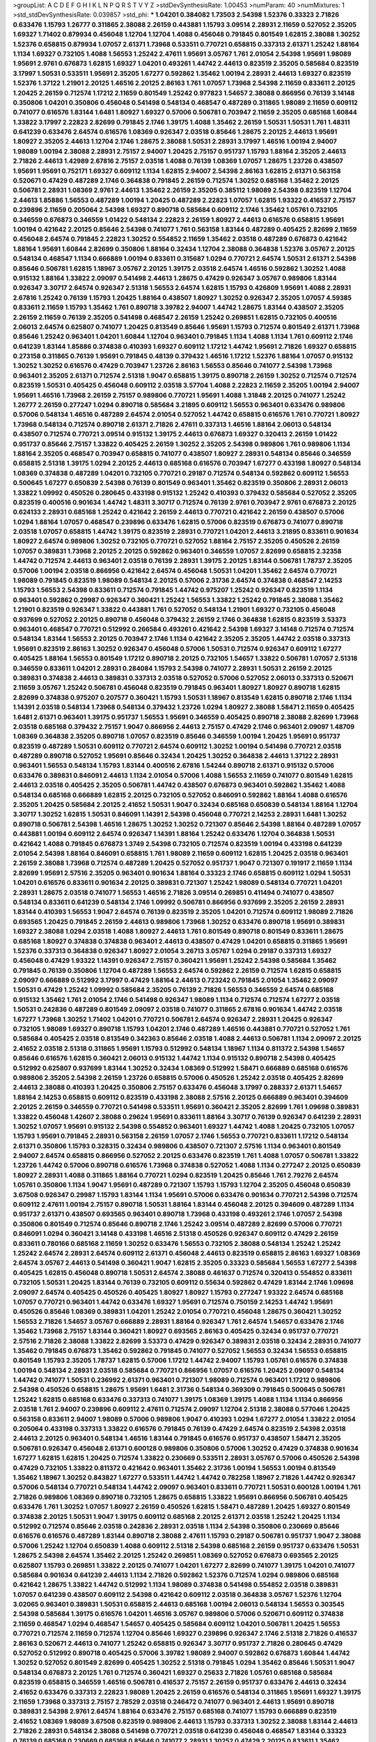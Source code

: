 >groupList:
A C D E F G H I K L
N P Q R S T V Y Z 
>stdDevSynthesisRate:
1.00453 
>numParam:
40
>numMixtures:
1
>std_stdDevSynthesisRate:
0.039857
>std_phi:
***
1.04201 0.384082 1.73503 2.54398 1.52376 0.33323 2.71826 0.633476 1.15793 1.26777
0.311865 2.38088 2.26159 0.443881 1.15793 3.09514 2.28931 2.11659 0.527052 2.35205
1.69327 1.71402 0.879934 0.456048 1.12704 1.12704 1.4088 0.456048 0.791845 0.801549
1.62815 2.38088 1.30252 1.52376 0.658815 0.879934 1.07057 2.61371 1.73968 0.533511
0.770721 0.658815 0.337313 2.61371 1.25242 1.88164 1.1134 1.69327 0.732105 1.4088
1.56553 1.25242 2.47611 1.95691 3.05767 1.761 2.01054 2.54398 1.95691 1.98089
1.95691 2.9761 0.676873 1.62815 1.69327 1.04201 0.493261 1.44742 2.44613 0.823519
2.35205 0.585684 0.823519 3.17997 1.50531 0.533511 1.95691 2.35205 1.67277 0.592862
1.35462 1.00194 2.28931 2.44613 1.69327 0.823519 1.52376 1.37122 1.21901 2.20125
1.46516 2.20125 2.86163 1.761 1.07057 1.73968 2.54398 2.11659 0.833611 2.20125
1.20425 2.26159 0.712574 1.17212 2.11659 0.801549 1.25242 0.977823 1.54657 2.38088
0.866956 0.76139 3.14148 0.350806 1.04201 0.350806 0.456048 0.541498 0.548134 0.468547
0.487289 0.311865 1.98089 2.11659 0.609112 0.741077 0.616576 1.83144 1.6481 1.80927
1.69327 0.57006 0.506781 0.703947 2.11659 2.35205 0.685168 1.60844 1.33822 3.17997
2.22823 2.82699 0.791845 2.1746 1.39175 1.4088 1.35462 2.26159 1.50531 1.50531
1.761 1.48311 0.641239 0.633476 2.64574 0.616576 1.08369 0.926347 2.03518 0.85646
1.28675 2.20125 2.44613 1.95691 1.80927 2.35205 2.44613 1.12704 2.1746 1.28675
2.38088 1.50531 2.28931 3.17997 1.46516 1.00194 2.94007 1.98089 1.00194 2.38088
2.28931 2.75157 2.94007 1.20425 2.75157 0.951737 1.15793 1.88164 2.35205 2.44613
2.71826 2.44613 1.42989 2.67816 2.75157 2.03518 1.4088 0.76139 1.08369 1.07057
1.28675 1.23726 0.438507 1.95691 1.95691 0.752171 1.69327 0.609112 1.1134 1.62815
2.94007 2.54398 2.86163 1.62815 2.61371 0.563158 0.520671 0.47429 0.487289 2.1746
0.364838 0.791845 2.26159 0.712574 1.30252 0.685168 1.35462 2.20125 0.506781 2.28931
1.08369 2.9761 2.44613 1.35462 2.26159 2.35205 0.385112 1.98089 2.54398 0.823519
1.12704 2.44613 1.85886 1.56553 0.487289 1.00194 1.20425 0.487289 2.22823 1.07057
1.62815 1.93322 0.416537 2.75157 0.239896 2.11659 0.205064 2.54398 1.69327 0.890718
0.585684 0.609112 2.1746 1.35462 1.05761 0.732105 0.346559 0.676873 0.346559 1.01422
0.548134 2.22823 2.26159 1.80927 2.44613 0.616576 0.658815 1.95691 1.00194 0.421642
2.20125 0.85646 2.54398 0.741077 1.761 0.563158 1.83144 0.487289 0.405425 2.82699
2.11659 0.456048 2.64574 0.791845 2.22823 1.30252 0.554852 2.11659 1.35462 2.03518
0.487289 0.676873 0.421642 1.88164 1.95691 1.60844 2.82699 0.350806 1.88164 0.32434
1.12704 2.38088 0.364838 1.52376 3.05767 2.20125 0.548134 0.468547 1.1134 0.666889
1.00194 0.833611 0.315687 1.0294 0.770721 2.64574 1.50531 2.61371 2.54398 0.85646
0.506781 1.62815 1.18967 3.05767 2.20125 1.39175 2.03518 2.64574 1.46516 0.592862
1.30252 1.4088 0.915132 1.88164 1.33822 2.09097 0.541498 2.44613 1.28675 0.47429
0.926347 3.05767 0.989806 1.83144 0.926347 3.30717 2.64574 0.926347 2.51318 1.56553
2.64574 1.62815 1.15793 0.426809 1.95691 1.4088 2.28931 2.67816 1.25242 0.76139
1.15793 1.20425 1.88164 0.438507 1.80927 1.30252 0.926347 2.35205 1.07057 4.59385
0.833611 2.11659 1.15793 1.35462 1.761 0.890718 3.39782 2.94007 1.44742 1.28675
1.83144 0.438507 2.35205 2.26159 2.11659 0.76139 2.35205 0.541498 0.468547 2.26159
1.25242 0.269851 1.62815 0.732105 0.400516 2.06013 2.64574 0.625807 0.741077 1.20425
0.813549 0.85646 1.95691 1.15793 0.712574 0.801549 2.61371 1.73968 0.85646 1.25242
0.963401 1.04201 1.60844 1.12704 0.963401 0.791845 1.1134 1.4088 1.1134 1.761
0.609112 2.1746 0.641239 1.83144 1.85886 0.374838 0.410393 1.69327 0.609112 1.17212
1.44742 1.95691 2.71826 1.69327 0.658815 0.273158 0.311865 0.76139 1.95691 0.791845
0.48139 0.379432 1.46516 1.17212 1.52376 1.88164 1.07057 0.915132 1.30252 1.30252
0.616576 0.47429 0.703947 1.23726 2.86163 1.56553 0.85646 0.741077 2.54398 1.73968
0.963401 2.35205 2.61371 0.712574 2.51318 1.9047 0.658815 1.39175 0.890718 2.26159
1.30252 0.712574 0.712574 0.823519 1.50531 0.405425 0.456048 0.609112 2.03518 3.57704
1.4088 2.22823 2.11659 2.35205 1.00194 2.94007 1.95691 1.46516 1.73968 2.26159
2.75157 0.989806 0.770721 1.95691 1.4088 1.31848 2.20125 0.741077 1.25242 1.26777
2.26159 0.277247 1.0294 0.890718 0.585684 3.21895 0.609112 1.56553 0.963401 0.633476
0.989806 0.57006 0.548134 1.46516 0.487289 2.64574 2.01054 0.527052 1.44742 0.658815
0.616576 1.761 0.770721 1.80927 1.73968 0.548134 0.712574 0.890718 2.61371 2.71826
2.47611 0.337313 1.46516 1.88164 2.06013 0.548134 0.438507 0.712574 0.770721 3.09514
0.915132 1.39175 2.44613 0.676873 1.69327 0.320413 2.26159 1.01422 0.951737 0.85646
2.75157 1.33822 0.405425 2.26159 1.30252 2.35205 2.54398 0.989806 1.761 0.989806
1.1134 1.88164 2.35205 0.468547 0.703947 0.658815 0.741077 0.438507 1.80927 2.28931
0.548134 0.85646 0.346559 0.658815 2.51318 1.39175 1.0294 2.20125 2.44613 0.685168
0.616576 0.703947 1.67277 0.433198 1.80927 0.548134 1.08369 0.374838 0.487289 1.04201
0.732105 0.770721 0.29187 0.712574 0.548134 0.592862 0.609112 1.56553 0.500645 1.67277
0.650839 2.54398 0.76139 0.801549 0.963401 1.35462 0.823519 0.350806 2.28931 2.06013
1.33822 1.09992 0.450526 0.280645 0.433198 0.915132 1.25242 0.410393 0.379432 0.585684
0.527052 2.35205 0.823519 0.400516 0.901634 1.44742 1.48311 3.30717 0.712574 0.76139
2.9761 0.703947 2.9761 0.676873 2.20125 0.624133 2.28931 0.685168 1.25242 0.421642
2.26159 2.44613 0.770721 0.421642 2.26159 0.438507 0.57006 1.0294 1.88164 1.07057
0.468547 0.239896 0.633476 1.62815 0.57006 0.823519 0.676873 0.741077 0.890718 2.03518
1.07057 0.658815 1.44742 1.39175 0.823519 2.28931 0.770721 1.04201 2.44613 3.21895
0.833611 0.901634 1.80927 2.64574 0.989806 1.30252 0.732105 0.770721 0.527052 1.88164
2.75157 2.35205 0.450526 2.26159 1.07057 0.389831 1.73968 2.20125 2.20125 0.592862
0.963401 0.346559 1.07057 2.82699 0.658815 2.32358 1.44742 0.712574 2.44613 0.963401
2.03518 0.76139 2.28931 1.39175 2.20125 1.83144 0.506781 1.78737 2.35205 0.57006
1.00194 2.03518 0.866956 0.421642 2.64574 0.456048 1.50531 1.04201 1.35462 2.64574
0.770721 1.98089 0.791845 0.823519 1.98089 0.548134 2.20125 0.57006 2.31736 2.64574
0.374838 0.468547 2.14253 1.15793 1.56553 2.54398 0.833611 0.712574 0.791845 1.44742
0.975207 1.25242 0.926347 0.823519 1.1134 0.963401 0.592862 0.29987 0.926347 0.360421
1.25242 1.56553 1.33822 1.25242 0.791845 2.38088 1.35462 1.21901 0.823519 0.926347
1.33822 0.443881 1.761 0.527052 0.548134 1.21901 1.69327 0.732105 0.456048 0.937699
0.527052 2.20125 0.890718 0.456048 0.379432 2.26159 2.1746 0.364838 1.62815 0.823519
3.53373 0.963401 0.468547 0.770721 0.512992 0.266584 0.493261 0.421642 2.54398 1.69327
3.14148 0.712574 0.712574 0.548134 1.83144 1.56553 2.20125 0.703947 2.1746 1.1134
0.421642 2.35205 2.35205 1.44742 2.03518 0.337313 1.95691 0.823519 2.86163 1.30252
0.926347 0.456048 0.57006 1.50531 0.712574 0.926347 0.609112 1.67277 0.405425 1.88164
1.56553 0.801549 1.17212 0.890718 2.20125 0.732105 1.54657 1.33822 0.506781 1.07057
2.51318 0.346559 0.833611 1.04201 2.28931 0.284084 1.15793 2.54398 0.741077 2.28931
1.50531 2.26159 2.20125 0.389831 0.374838 2.44613 0.389831 0.337313 2.03518 0.527052
0.57006 0.527052 2.06013 0.337313 0.520671 2.11659 3.05767 1.25242 0.506781 0.456048
0.823519 0.791845 0.963401 1.80927 1.80927 0.890718 1.62815 2.82699 0.374838 0.975207
0.207577 0.360421 1.15793 1.50531 1.18967 0.813549 1.62815 0.890718 2.1746 1.1134
1.14391 2.03518 0.548134 1.73968 0.548134 0.379432 1.23726 1.0294 1.80927 2.38088
1.58471 2.11659 0.405425 1.6481 2.61371 0.963401 1.39175 0.951737 1.56553 1.95691
0.346559 0.405425 0.890718 2.38088 2.82699 1.73968 2.03518 0.685168 0.379432 2.75157
1.9047 0.866956 2.44613 2.75157 0.47429 2.1746 0.963401 2.09097 1.48709 1.08369
0.364838 2.35205 0.890718 1.07057 0.823519 0.85646 0.346559 1.00194 1.20425 1.95691
0.951737 0.823519 0.487289 1.50531 0.609112 0.770721 2.64574 0.609112 1.30252 1.00194
0.541498 0.770721 2.03518 0.487289 0.890718 0.527052 1.95691 0.85646 0.32434 1.20425
1.30252 0.364838 2.44613 1.37122 2.28931 0.963401 1.56553 0.548134 1.15793 1.83144
0.400516 2.67816 1.54244 0.890718 2.61371 0.915132 0.57006 0.633476 0.389831 0.846091
2.44613 1.1134 2.01054 0.57006 1.4088 1.56553 2.11659 0.741077 0.801549 1.62815
2.44613 2.03518 0.405425 2.35205 0.506781 1.44742 0.438507 0.676873 0.963401 0.592862
1.35462 1.4088 0.548134 0.685168 0.666889 1.62815 2.20125 0.732105 0.527052 0.846091
0.592862 1.88164 1.4088 0.616576 2.35205 1.20425 0.585684 2.20125 2.41652 1.50531
1.9047 0.32434 0.685168 0.650839 0.548134 1.88164 1.12704 3.30717 1.30252 1.62815
1.50531 0.846091 1.14391 2.54398 0.456048 0.770721 2.14253 2.28931 1.6481 1.30252
0.890718 0.506781 2.54398 1.46516 1.28675 1.30252 1.30252 0.721307 0.85646 2.54398
1.88164 0.487289 1.07057 0.443881 1.00194 0.609112 2.64574 0.926347 1.14391 1.88164
1.25242 0.633476 1.12704 0.364838 1.50531 0.421642 1.4088 0.791845 0.676873 1.3749
2.54398 0.732105 0.712574 0.823519 1.00194 0.433198 0.641239 2.01054 2.54398 1.88164
0.846091 0.658815 1.761 1.98089 2.11659 0.609112 1.62815 1.20425 2.03518 0.963401
2.26159 2.38088 1.73968 0.712574 0.487289 1.20425 0.527052 0.951737 1.9047 0.721307
0.191917 2.11659 1.1134 2.82699 1.95691 2.57516 2.35205 0.963401 0.901634 1.88164
0.33323 2.1746 0.658815 0.609112 1.0294 1.50531 1.04201 0.616576 0.833611 0.901634
2.20125 0.389831 0.721307 1.25242 1.98089 0.548134 0.770721 1.04201 2.28931 1.28675
2.03518 0.741077 1.56553 1.46516 2.71826 3.09514 0.269851 0.411494 0.741077 0.438507
0.548134 0.833611 0.641239 0.548134 2.1746 1.09992 0.506781 0.866956 0.937699 2.35205
2.26159 2.28931 1.83144 0.410393 1.56553 1.9047 2.64574 0.76139 0.823519 2.35205
1.04201 0.712574 0.609112 1.98089 2.71826 0.693565 1.20425 0.791845 2.26159 2.44613
0.989806 1.73968 1.30252 0.633476 0.890718 1.95691 0.389831 1.69327 2.38088 1.0294
2.03518 1.4088 1.80927 2.44613 1.761 0.801549 0.890718 0.801549 0.833611 1.28675
0.685168 1.80927 0.374838 0.374838 0.963401 2.44613 0.438507 0.47429 1.04201 0.658815
0.311865 1.95691 1.52376 0.337313 0.364838 0.926347 1.80927 2.01054 3.26713 3.05767
1.0294 0.29187 0.337313 1.69327 0.456048 0.47429 1.93322 1.14391 0.926347 2.75157
0.360421 1.95691 1.25242 2.54398 0.585684 1.35462 0.791845 0.76139 0.350806 1.12704
0.487289 1.56553 2.64574 0.592862 2.26159 0.712574 1.62815 0.658815 2.09097 0.666889
0.512992 3.17997 0.47429 1.88164 2.44613 0.723242 0.791845 2.01054 1.35462 2.09097
1.50531 0.47429 1.25242 1.09992 0.585684 2.35205 0.76139 2.71826 1.56553 0.346559
2.64574 0.685168 0.915132 1.35462 1.761 2.01054 2.1746 0.541498 0.926347 1.98089
1.1134 0.712574 0.712574 1.67277 2.03518 1.50531 0.242836 0.487289 0.801549 2.09097
2.03518 0.741077 0.311865 2.67816 0.901634 1.44742 2.03518 1.67277 1.73968 1.30252
1.71402 1.04201 0.770721 0.506781 2.64574 0.926347 2.28931 1.20425 0.926347 0.732105
1.98089 1.69327 0.890718 1.15793 1.04201 2.1746 0.487289 1.46516 0.443881 0.770721
0.527052 1.761 0.585684 0.405425 2.03518 0.813549 0.342363 0.85646 2.03518 1.4088
2.44613 0.506781 1.1134 2.09097 2.20125 2.41652 2.03518 2.51318 0.311865 1.95691
1.15793 0.512992 0.548134 1.18967 1.1134 0.811372 2.54398 1.54657 0.85646 0.616576
1.62815 0.360421 2.06013 0.915132 1.44742 1.1134 0.915132 0.890718 2.54398 0.405425
0.512992 0.625807 0.937699 1.83144 1.30252 0.32434 1.08369 0.512992 1.58471 0.666889
0.685168 0.616576 0.989806 2.35205 2.54398 2.26159 1.23726 0.658815 0.57006 0.450526
1.25242 2.03518 0.405425 2.82699 2.44613 2.38088 0.410393 1.20425 0.350806 2.75157
0.633476 0.456048 3.17997 0.288337 2.61371 1.54657 1.88164 2.14253 0.658815 0.609112
0.823519 0.433198 2.38088 2.57516 2.20125 0.666889 0.963401 0.394609 2.20125 2.26159
0.346559 0.770721 0.541498 0.533511 1.95691 0.360421 2.35205 2.82699 1.761 1.09698
0.389831 1.33822 0.456048 1.42607 2.38088 0.29624 1.95691 0.833611 1.88164 3.30717
0.76139 0.926347 0.641239 2.28931 1.30252 1.07057 1.95691 0.915132 2.54398 0.554852
0.963401 1.69327 1.44742 1.4088 1.20425 0.732105 1.07057 1.15793 1.95691 0.791845
2.28931 0.563158 2.26159 1.07057 2.1746 1.56553 0.770721 0.833611 1.17212 0.548134
2.61371 0.350806 1.15793 0.328315 0.32434 0.989806 0.438507 0.721307 2.57516 1.1134
0.963401 0.801549 2.94007 2.64574 0.658815 0.866956 0.527052 2.20125 0.633476 0.823519
1.761 1.4088 1.07057 0.506781 1.33822 1.23726 1.44742 0.57006 0.890718 0.616576
1.73968 0.374838 0.527052 1.4088 1.1134 0.277247 2.20125 0.650839 1.80927 2.28931
1.4088 0.311865 1.88164 0.770721 1.0294 0.823519 1.20425 0.85646 1.761 2.79276
2.64574 1.05761 0.350806 1.1134 1.9047 1.95691 0.487289 0.721307 1.15793 1.15793
1.12704 2.35205 0.456048 0.650839 3.67508 0.926347 0.29987 1.15793 1.83144 1.1134
1.95691 0.57006 0.633476 0.901634 0.770721 2.54398 0.712574 0.609112 2.47611 1.00194
2.75157 0.890718 1.50531 1.88164 1.83144 0.456048 2.20125 0.394609 0.487289 1.1134
0.951737 2.61371 0.438507 0.693565 0.963401 0.890718 1.73968 0.433198 0.493261 2.1746
1.07057 2.54398 0.350806 0.801549 0.712574 0.85646 0.890718 2.1746 1.25242 3.09514
0.487289 2.82699 0.57006 0.770721 0.846091 1.0294 0.360421 3.14148 0.433198 1.46516
2.51318 0.450526 0.926347 0.609112 0.47429 2.26159 0.833611 0.780166 0.685168 2.11659
1.30252 0.633476 1.56553 0.732105 2.38088 0.548134 1.25242 1.25242 1.25242 2.64574
2.28931 2.64574 0.609112 2.61371 0.456048 2.44613 0.823519 0.658815 2.86163 1.69327
1.08369 2.64574 3.05767 2.44613 0.541498 0.360421 1.9047 1.62815 2.35205 0.33323
0.585684 1.56553 1.67277 2.54398 0.405425 1.62815 0.456048 0.890718 1.50531 2.64574
2.38088 0.461637 0.712574 0.320413 0.554852 0.833611 0.732105 1.50531 1.20425 1.83144
0.76139 0.732105 0.609112 0.55634 0.592862 0.47429 1.83144 2.1746 1.09698 2.09097
2.64574 0.405425 0.450526 0.405425 1.80927 1.80927 1.15793 0.277247 1.93322 2.64574
0.685168 1.07057 0.770721 0.963401 1.44742 0.633476 1.69327 1.95691 0.712574 0.750159
2.14253 1.44742 1.95691 0.450526 0.85646 1.08369 0.389831 1.04201 1.25242 2.01054
0.770721 0.456048 1.28675 0.360421 1.30252 1.56553 2.71826 1.54657 3.05767 0.666889
2.28931 1.88164 0.926347 1.761 2.64574 1.54657 0.633476 2.1746 1.35462 1.73968
2.75157 1.83144 0.360421 1.80927 0.693565 2.86163 0.405425 0.32434 0.951737 0.770721
2.57516 2.71826 2.38088 1.33822 2.82699 3.53373 0.47429 0.926347 0.389831 2.03518
0.32434 2.28931 0.741077 1.35462 0.791845 0.676873 1.35462 0.592862 0.791845 0.741077
0.527052 1.56553 0.32434 1.56553 0.658815 0.801549 1.15793 2.35205 1.78737 1.62815
0.57006 1.17212 1.44742 2.94007 1.15793 1.05761 0.616576 0.374838 1.00194 0.548134
2.28931 2.03518 0.585684 0.770721 0.866956 1.07057 0.616576 1.20425 2.09097 0.548134
1.44742 0.741077 1.50531 0.236992 2.61371 0.963401 0.721307 1.98089 0.712574 0.963401
1.17212 0.989806 2.54398 0.450526 0.658815 1.28675 1.95691 1.6481 2.31736 0.548134
0.369309 0.791845 0.500645 0.506781 1.25242 1.62815 0.685168 0.633476 0.337313 0.741077
1.39175 1.08369 1.39175 1.4088 1.1134 1.1134 0.866956 2.03518 1.761 2.94007
0.239896 0.609112 2.47611 0.712574 2.09097 1.12704 2.51318 2.38088 0.577046 1.20425
0.563158 0.833611 2.94007 1.98089 0.57006 0.989806 1.9047 0.410393 1.0294 1.67277
2.01054 1.33822 2.01054 0.205064 0.433198 0.337313 1.33822 0.616576 0.791845 0.76139
0.47429 2.64574 0.823519 2.54398 2.03518 2.44613 2.20125 0.963401 0.548134 1.46516
1.83144 0.791845 0.616576 0.951737 0.438507 1.58471 2.35205 0.506781 0.926347 0.456048
2.61371 0.600128 0.989806 0.350806 0.57006 1.30252 0.47429 0.374838 0.901634 1.67277
1.62815 1.62815 1.20425 0.712574 1.33822 0.230669 0.533511 2.28931 3.05767 0.57006
0.450526 2.54398 0.47429 0.732105 1.33822 0.811372 0.421642 0.963401 1.35462 2.31736
1.00194 1.56553 1.00194 0.813549 1.35462 1.18967 1.30252 0.843827 1.67277 0.533511
1.44742 1.44742 0.782258 1.18967 2.71826 1.44742 0.926347 0.57006 0.548134 0.770721
0.548134 1.44742 2.09097 0.963401 0.833611 0.770721 1.50531 0.600128 1.00194 1.761
2.71826 0.989806 1.08369 0.890718 0.732105 1.28675 0.658815 1.33822 1.95691 0.866956
0.506781 0.405425 0.633476 1.761 1.30252 1.07057 1.80927 2.26159 0.450526 1.62815
1.58471 0.487289 1.20425 1.69327 0.801549 0.374838 2.20125 1.50531 1.9047 1.39175
0.609112 0.685168 2.20125 2.61371 2.03518 1.25242 1.20425 1.1134 0.512992 0.712574
0.85646 2.03518 0.242836 2.28931 2.03518 1.1134 2.54398 0.350806 0.230669 0.85646
0.616576 0.616576 0.487289 1.83144 0.890718 2.38088 2.47611 1.15793 0.29187 0.506781
0.951737 1.9047 2.38088 0.57006 1.25242 1.12704 0.650839 1.4088 0.609112 2.51318
2.54398 0.685168 2.26159 0.951737 0.633476 1.50531 1.28675 2.54398 2.64574 1.35462
2.20125 1.25242 0.269851 1.08369 0.527052 0.676873 0.693565 2.20125 0.625807 1.15793
0.269851 1.33822 2.20125 0.741077 1.04201 1.67277 2.82699 0.741077 1.39175 1.04201
0.741077 0.585684 0.901634 0.641239 2.44613 1.1134 2.71826 0.592862 1.52376 0.712574
1.0294 0.989806 0.685168 0.421642 1.28675 1.33822 1.44742 0.512992 1.1134 1.98089
0.374838 0.541498 0.554852 2.03518 0.389831 1.07057 0.641239 0.438507 0.609112 2.54398
0.421642 0.609112 2.03518 0.364838 3.05767 1.52376 1.12704 3.02065 0.963401 0.389831
1.50531 0.658815 2.44613 0.685168 1.00194 2.06013 0.548134 1.56553 0.303545 2.54398
0.585684 1.39175 0.616576 1.04201 1.46516 3.05767 0.989806 0.57006 0.520671 0.609112
0.374838 2.11659 0.468547 1.0294 0.468547 1.54657 0.405425 0.585684 0.609112 1.04201
0.506781 1.20425 1.56553 0.770721 0.712574 2.11659 0.712574 1.12704 0.85646 1.69327
0.239896 0.926347 2.1746 2.51318 2.71826 0.416537 2.86163 0.520671 2.44613 0.741077
1.25242 0.658815 0.926347 3.30717 0.951737 2.71826 0.280645 0.47429 0.527052 0.512992
0.890718 0.405425 0.57006 3.39782 1.98089 2.94007 0.592862 0.676873 1.60844 1.44742
1.30252 0.527052 0.801549 2.82699 0.405425 1.30252 2.51318 0.791845 1.0294 1.35462
0.85646 1.50531 1.9047 0.548134 0.676873 2.20125 1.761 0.712574 0.360421 1.69327
0.25633 2.71826 1.05761 0.685168 0.585684 0.823519 0.658815 0.346559 1.46516 0.506781
0.416537 2.75157 2.26159 0.951737 0.633476 2.44613 0.32434 2.41652 0.633476 0.337313
2.22823 1.98089 1.20425 2.26159 0.616576 0.548134 0.311865 1.95691 1.69327 1.39175
2.11659 1.73968 0.337313 2.75157 2.78529 2.03518 0.246472 0.741077 0.963401 2.44613
1.95691 0.890718 0.389831 2.54398 2.9761 2.64574 1.88164 0.633476 2.75157 0.685168
0.741077 1.15793 0.666889 0.823519 2.41652 1.08369 1.98089 3.67508 0.823519 0.989806
2.44613 1.15793 0.337313 1.30252 2.38088 1.83144 2.44613 2.71826 2.28931 0.548134
2.38088 0.541498 0.770721 2.03518 0.641239 0.456048 0.468547 1.83144 0.33323 0.76139
0.685168 0.230669 0.685168 0.85646 0.741077 2.28931 1.30252 0.47429 2.20125 0.833611
1.35462 2.11659 1.1134 0.450526 0.770721 2.82699 1.25242 0.963401 3.53373 0.658815
3.09514 1.39175 1.35462 0.450526 2.54398 1.6481 1.17212 2.47611 1.04201 0.650839
0.732105 0.410393 1.04201 1.26777 1.56553 1.62815 0.685168 0.609112 2.1746 0.741077
0.527052 0.468547 2.03518 2.86163 2.35205 2.64574 0.269851 1.20425 1.761 2.54398
1.761 0.379432 0.520671 0.685168 2.20125 0.585684 0.487289 0.741077 2.20125 1.35462
1.08369 0.421642 1.761 1.07057 0.770721 0.416537 1.88164 1.1134 0.76139 1.17212
0.770721 1.20425 2.94007 0.85646 1.46516 0.823519 0.791845 1.20425 0.641239 0.791845
0.548134 0.548134 2.06013 2.82699 0.592862 1.07057 0.866956 2.28931 0.625807 1.0294
0.823519 2.41652 1.20425 0.685168 0.685168 2.75157 0.890718 1.67277 0.512992 0.577046
2.54398 0.926347 1.44742 2.20125 1.62815 1.4088 1.67277 1.9047 0.394609 2.41652
1.46516 2.64574 0.346559 2.75157 1.04201 2.86163 0.609112 0.76139 0.712574 2.47611
2.44613 1.08369 0.421642 0.963401 0.926347 0.658815 0.721307 0.633476 1.83144 2.54398
1.62815 0.915132 2.03518 1.83144 0.721307 0.732105 0.527052 0.592862 1.25242 1.23726
0.76139 0.421642 0.791845 1.00194 0.421642 0.963401 0.685168 2.64574 0.616576 1.60844
0.85646 0.846091 0.732105 0.592862 0.609112 2.54398 2.11659 2.26159 1.4088 1.80927
1.44742 1.20425 0.346559 1.9047 2.44613 1.761 0.487289 1.67277 2.94007 1.98089
2.01054 1.95691 2.41652 2.86163 0.426809 0.741077 2.44613 1.1134 0.741077 1.30252
0.721307 2.22823 0.846091 0.801549 1.44742 1.95691 0.85646 0.609112 0.487289 1.15793
1.1134 1.30252 2.26159 2.03518 2.35205 1.1134 1.35462 0.512992 0.633476 0.533511
1.0294 2.03518 0.703947 0.975207 1.95691 0.712574 2.1746 0.450526 0.685168 2.09097
0.703947 1.04201 1.4088 2.75157 0.527052 0.433198 0.901634 0.750159 0.963401 2.35205
0.712574 0.741077 0.85646 1.0294 0.456048 1.26777 0.85646 0.32434 2.61371 1.23726
0.337313 0.926347 1.08369 1.88164 0.527052 1.88164 1.54657 0.732105 0.364838 0.770721
2.14253 0.512992 2.01054 0.712574 0.269851 1.20425 2.38088 0.666889 1.9047 1.98089
2.94007 2.1746 1.30252 0.360421 1.28675 0.926347 1.04201 0.215881 2.44613 0.963401
1.1134 0.426809 0.633476 1.28675 2.61371 1.33822 0.624133 2.38088 1.69327 0.633476
0.732105 0.456048 0.915132 3.05767 0.926347 0.249492 2.11659 0.32434 2.54398 3.43946
0.33323 0.533511 2.03518 2.54398 1.15793 0.328315 2.38088 2.38088 0.438507 0.782258
2.94007 0.685168 0.926347 0.433198 0.506781 0.421642 0.500645 0.76139 0.963401 0.791845
0.901634 2.03518 0.379432 1.46516 0.926347 0.421642 0.926347 0.438507 1.46516 0.450526
0.548134 0.823519 1.07057 0.456048 2.82699 1.88164 2.03518 2.03518 0.85646 1.28675
0.85646 0.616576 0.609112 0.350806 1.93322 0.926347 1.761 0.385112 0.585684 2.03518
0.249492 2.09097 0.801549 2.44613 1.39175 1.48311 0.563158 0.29987 1.4088 1.83144
0.741077 2.44613 1.0294 0.732105 1.50531 2.64574 0.506781 1.21901 0.533511 0.346559
2.26159 1.6481 0.823519 1.33822 2.54398 0.901634 2.90447 0.438507 1.80927 1.44742
2.44613 0.548134 1.18967 1.56553 0.85646 1.35462 1.88164 1.50531 1.4088 2.1746
0.926347 2.26159 0.616576 2.64574 1.52376 2.1746 1.1134 0.487289 1.95691 0.989806
0.548134 2.47611 1.30252 1.21901 0.693565 1.67277 2.11659 1.30252 1.25242 1.18967
0.592862 1.761 0.280645 0.833611 2.11659 1.12704 0.85646 1.88164 1.46516 1.62815
0.712574 2.1746 2.57516 0.184536 0.541498 0.833611 0.184536 2.03518 1.01422 1.12704
0.527052 1.44742 0.770721 0.926347 2.1746 1.25242 1.00194 2.54398 2.71826 0.801549
0.890718 1.95691 1.69327 0.890718 1.33822 1.50531 1.52376 0.311865 1.88164 2.28931
2.61371 1.20425 1.04201 2.1746 0.801549 2.54398 1.58471 2.38088 1.0294 2.82699
0.915132 0.548134 2.1746 3.43946 1.54657 0.633476 1.88164 2.1746 2.94007 0.57006
0.770721 1.4088 0.633476 1.25242 2.03518 0.601737 2.38088 0.548134 0.57006 0.207577
0.548134 0.801549 0.585684 2.09097 0.76139 0.890718 0.879934 1.73968 0.712574 0.374838
0.85646 1.15793 0.364838 0.438507 2.44613 1.0294 0.416537 1.04201 0.379432 0.801549
1.15793 0.57006 0.616576 0.364838 0.277247 2.54398 1.15793 1.1134 2.28931 0.846091
3.17997 1.73968 1.08369 1.4088 1.0294 3.05767 1.15793 1.07057 1.1134 0.833611
2.09097 1.28675 0.801549 0.685168 0.456048 0.438507 3.57704 1.95691 0.685168 0.450526
1.80927 2.01054 3.43946 2.38088 2.86163 2.11659 0.416537 0.890718 1.30252 1.95691
1.39175 1.20425 2.94007 0.926347 1.30252 1.88164 0.685168 0.499306 1.15793 0.548134
2.03518 0.85646 2.35205 0.438507 1.04201 0.493261 2.51318 0.641239 0.548134 1.67277
1.1134 2.86163 0.57006 0.438507 1.95691 2.06013 0.951737 0.288337 1.08369 1.35462
1.28675 2.82699 2.64574 0.633476 0.926347 0.926347 2.60672 0.890718 0.468547 0.85646
2.32358 2.03518 1.25242 1.44742 1.39175 1.33822 0.405425 1.48709 1.69327 1.00194
1.67277 0.846091 2.64574 0.85646 0.585684 1.33822 1.62815 0.76139 1.15793 0.823519
1.50531 1.04201 1.35462 0.462875 2.86163 2.06013 0.438507 1.35462 0.926347 2.03518
2.94007 2.38088 0.585684 0.364838 0.741077 1.00194 0.926347 1.83144 1.50531 2.44613
0.585684 0.47429 2.35205 0.468547 0.890718 0.703947 1.39175 2.94007 1.42607 2.03518
0.951737 2.94007 2.03518 0.658815 1.80927 1.28675 0.519278 2.03518 2.09097 0.801549
0.712574 0.732105 2.35205 0.592862 0.259472 1.88164 0.76139 1.48709 0.438507 0.846091
1.44742 0.833611 1.52376 0.527052 0.47429 0.47429 0.480102 0.337313 2.20125 1.80927
1.00194 2.1746 1.80927 2.35205 0.915132 0.405425 0.732105 0.926347 1.98089 0.76139
0.32434 0.823519 1.73968 1.35462 0.963401 0.421642 0.676873 2.82699 0.963401 0.462875
1.08369 0.554852 0.433198 1.1134 1.60844 2.06013 1.83144 1.25242 0.533511 3.05767
0.389831 0.468547 0.650839 2.28931 0.33323 1.95691 0.32434 2.20125 0.438507 1.35462
1.1134 0.963401 0.506781 1.31848 2.1746 2.1746 0.609112 0.360421 2.54398 1.04201
0.520671 1.67277 1.17212 0.890718 0.585684 0.926347 1.30252 1.62815 0.592862 2.61371
1.1134 2.71826 1.58471 0.506781 2.86163 1.37122 2.03518 0.658815 0.732105 0.230669
0.47429 0.801549 1.07057 0.277247 0.389831 1.05478 0.658815 2.64574 0.57006 2.86163
2.54398 0.633476 0.76139 0.879934 0.833611 2.54398 1.9047 0.693565 0.585684 1.62815
1.56553 0.926347 0.890718 0.57006 2.38088 0.487289 1.88164 0.685168 0.741077 1.07057
2.20125 0.527052 1.88164 1.69327 1.761 2.64574 1.39175 0.394609 2.01054 1.04201
2.35205 0.487289 0.389831 0.520671 0.493261 0.616576 2.20125 1.35462 1.761 1.83144
0.360421 0.625807 2.35205 0.732105 1.44742 3.09514 0.732105 0.85646 0.374838 1.54657
0.963401 1.23726 1.88164 0.721307 2.9761 0.666889 0.833611 0.47429 2.94007 2.61371
1.95691 1.69327 1.88164 2.14253 3.05767 1.9047 1.62815 1.08369 0.592862 0.33323
1.56553 1.95691 1.39175 0.625807 0.337313 2.11659 0.32434 2.20125 2.38088 0.633476
1.39175 0.741077 1.15793 2.1746 1.0294 0.926347 0.879934 2.35205 0.801549 2.03518
1.39175 0.926347 2.28931 0.666889 1.56553 1.20425 1.30252 1.83144 0.833611 2.28931
0.541498 0.468547 2.1746 0.506781 1.44742 0.405425 0.85646 2.35205 0.364838 0.456048
0.833611 0.421642 1.0294 1.88164 0.833611 0.963401 0.85646 1.00194 1.00194 3.30717
0.389831 0.890718 0.926347 0.450526 1.95691 0.609112 2.94007 0.890718 2.54398 1.15793
0.658815 1.18967 1.69327 2.67816 1.39175 1.00194 0.685168 1.21901 1.50531 0.592862
1.28675 0.685168 1.00194 1.28675 1.1134 0.791845 1.9047 0.712574 1.54657 0.520671
0.890718 0.346559 0.320413 0.311865 0.527052 1.44742 0.937699 1.50531 0.379432 0.926347
1.07057 1.35462 0.400516 0.926347 1.07057 2.38088 0.633476 0.741077 0.833611 0.791845
1.83144 0.890718 2.11659 1.80927 2.11659 0.548134 0.741077 1.9047 0.499306 2.35205
2.54398 1.07057 2.35205 2.61371 2.75157 2.28931 0.926347 1.35462 0.823519 2.35205
0.493261 0.506781 2.14253 1.62815 0.676873 2.11659 0.506781 0.224516 2.20125 0.493261
1.1134 0.732105 1.39175 0.577046 0.616576 1.98089 0.394609 1.95691 1.04201 1.88164
2.20125 1.1134 1.20425 0.85646 1.52376 1.52376 2.51318 1.761 1.56553 1.07057
0.770721 2.41006 0.732105 1.88164 0.963401 1.88164 2.64574 0.989806 1.62815 1.73968
0.641239 0.712574 0.500645 0.506781 0.937699 0.456048 1.83144 0.963401 0.346559 3.09514
2.54398 0.890718 1.20425 0.548134 2.38088 0.266584 2.26159 3.26713 2.35205 0.770721
0.416537 2.71826 0.57006 2.03518 1.17212 1.50531 1.23726 0.520671 2.09097 0.277247
1.44742 0.548134 2.9761 1.1134 1.50531 2.41652 0.533511 0.712574 0.951737 0.29187
1.4088 1.33822 2.09097 2.20125 1.62815 0.963401 0.76139 0.433198 0.32434 0.937699
0.360421 0.29187 0.633476 1.88164 2.75157 0.989806 2.03518 2.94007 2.26159 3.05767
0.666889 0.801549 0.741077 3.43946 1.52376 2.71826 0.823519 0.926347 0.823519 0.770721
1.0294 0.866956 2.38088 0.416537 0.685168 0.641239 0.346559 0.374838 1.761 0.791845
1.98089 0.741077 0.676873 1.80927 0.328315 3.05767 1.15793 0.85646 2.26159 1.4088
1.15793 0.438507 1.25242 1.50531 0.374838 0.350806 1.56553 0.791845 1.9047 0.76139
2.57516 0.823519 0.487289 1.00194 0.823519 0.512992 0.915132 0.963401 2.09097 0.456048
1.73968 2.35205 0.563158 1.15793 2.44613 1.25242 2.64574 2.44613 2.22823 2.35205
1.56553 0.592862 0.548134 0.239896 2.94007 0.721307 0.741077 1.15793 0.421642 0.741077
0.506781 1.07057 0.791845 0.585684 2.09097 0.741077 0.650839 0.712574 0.527052 2.71826
2.61371 1.98089 1.07057 1.07057 0.249492 0.666889 0.47429 1.50531 0.76139 1.88164
1.50531 2.26159 2.50646 0.926347 0.741077 0.926347 0.633476 2.11659 2.44613 1.01422
0.641239 0.350806 2.06013 0.379432 0.527052 1.6481 0.666889 1.21901 1.83144 1.35462
0.438507 1.23726 0.890718 2.75157 2.1746 1.95691 0.221798 1.9047 0.703947 0.609112
2.11659 2.01054 1.98089 0.823519 0.833611 0.548134 0.57006 2.20125 2.44613 2.82699
1.52376 0.625807 2.1746 0.541498 2.41652 1.56553 0.963401 0.833611 1.0294 2.86163
2.20125 0.374838 2.75157 0.989806 1.00194 1.39175 1.50531 0.741077 2.11659 2.11659
1.00194 0.685168 1.88164 0.364838 0.879934 0.633476 1.44742 0.592862 0.926347 1.4088
0.741077 1.56553 0.57006 1.00194 0.685168 2.20125 0.379432 0.658815 1.98089 0.33323
0.57006 1.04201 1.17212 1.56553 0.308089 1.98089 2.03518 0.512992 0.609112 0.901634
2.01054 1.00194 0.337313 1.85886 0.963401 3.14148 0.493261 2.51318 0.520671 2.09097
2.51318 2.44613 1.30252 0.770721 0.703947 0.641239 0.364838 1.25242 0.416537 0.926347
2.14253 2.11659 0.592862 1.15793 0.658815 2.20125 2.35205 0.450526 1.15793 1.761
1.56553 0.57006 2.57516 0.493261 0.76139 2.28931 1.15793 0.846091 0.421642 0.675062
0.85646 2.82699 1.04201 1.48709 1.21901 0.685168 0.641239 0.548134 1.07057 2.64574
0.85646 0.487289 3.17997 1.80927 0.741077 1.20425 0.364838 1.20425 2.9761 0.405425
0.85646 0.926347 2.22823 1.44742 0.770721 1.80927 1.69327 0.770721 0.487289 1.83144
0.712574 1.12704 2.03518 0.374838 1.58471 2.35205 0.288337 1.71402 2.38088 1.20425
1.56553 2.64574 0.239896 1.20425 0.770721 1.18967 1.98089 0.541498 2.54398 0.405425
1.58471 1.73968 1.12704 3.09514 1.73968 1.1134 1.12704 1.25242 1.56553 0.616576
1.44742 1.1134 0.823519 0.641239 2.09097 1.04201 2.01054 0.311865 0.374838 0.741077
2.86163 2.44613 1.00194 2.03518 0.712574 0.410393 2.20125 1.00194 1.56553 1.33822
2.11659 1.39175 0.791845 1.04201 0.666889 2.44613 0.703947 1.39175 0.879934 0.703947
1.761 2.20125 2.11659 1.95691 2.11659 1.20425 0.975207 0.360421 0.703947 1.50531
1.54657 2.57516 0.801549 1.4088 0.541498 1.9047 0.791845 1.62815 1.15793 0.426809
0.346559 0.506781 0.676873 1.15793 1.0294 0.548134 2.26159 0.527052 1.07057 1.33822
0.456048 2.44613 1.08369 0.890718 2.54398 1.4088 0.85646 0.609112 1.00194 0.379432
2.54398 0.337313 1.69327 1.98089 0.890718 0.374838 0.438507 2.67816 2.14828 1.20425
1.4088 1.761 2.86163 0.493261 1.07057 1.80927 2.54398 0.585684 0.85646 0.676873
0.541498 0.85646 1.15793 1.23726 0.487289 0.374838 0.633476 2.54398 0.890718 2.75157
0.963401 3.30717 0.989806 1.26777 1.1134 0.633476 1.14391 0.712574 1.62815 1.98089
0.633476 1.9047 0.288337 2.38088 0.389831 1.88164 2.64574 1.12704 0.741077 1.00194
2.28931 2.20125 1.93322 2.06013 1.46516 0.548134 0.506781 1.93322 1.07057 0.813549
0.360421 1.0294 2.75157 1.14391 3.53373 0.346559 0.770721 0.616576 3.26713 1.60844
0.3703 2.1746 2.44613 1.20425 0.693565 1.07057 1.0294 0.379432 2.20125 0.405425
0.585684 1.30252 0.712574 1.95691 0.770721 0.741077 0.585684 0.450526 0.47429 0.288337
0.48139 0.548134 2.71826 0.57006 0.468547 1.20425 2.94007 3.17997 2.1746 1.35462
1.95691 1.83144 1.09992 1.04201 2.03518 1.46516 1.25242 2.26159 0.592862 0.866956
0.712574 0.890718 0.890718 2.44613 1.62815 3.30717 2.82699 2.54398 2.26159 0.658815
0.693565 1.00194 0.791845 0.421642 1.15793 1.15793 0.685168 1.1134 0.703947 0.732105
1.98089 2.44613 3.17997 0.609112 1.15793 0.609112 0.506781 0.616576 2.51318 2.57516
1.01422 0.493261 1.39175 1.07057 2.03518 1.1134 0.350806 2.26159 1.9047 2.54398
2.20125 0.685168 0.85646 1.04201 1.1134 0.389831 0.450526 0.438507 0.374838 0.823519
2.35205 1.20425 0.410393 1.39175 1.62815 1.1134 0.389831 2.11659 0.770721 0.975207
1.6481 0.337313 0.520671 0.280645 0.364838 1.56553 0.609112 0.951737 1.15793 0.76139
0.801549 0.703947 0.770721 0.989806 1.62815 0.601737 1.1134 1.39175 0.76139 1.73968
0.926347 2.47611 0.548134 1.761 1.0294 0.732105 1.761 1.25242 0.666889 1.73968
1.1134 1.35462 0.360421 2.75157 0.230669 0.450526 2.9761 0.666889 1.0294 1.30252
0.890718 1.56553 1.00194 1.78737 2.9761 0.890718 1.80927 1.73968 1.88164 0.791845
2.44613 0.563158 2.11659 0.609112 2.71826 1.88164 0.364838 0.915132 2.11659 1.39175
0.616576 2.38088 0.421642 0.926347 0.315687 0.506781 2.26159 2.75157 0.685168 1.9047
0.374838 2.82699 0.57006 0.741077 0.712574 2.11659 0.85646 2.20125 0.666889 0.405425
0.356058 0.963401 1.44742 2.82699 1.0294 0.456048 2.20125 2.54398 1.4088 0.506781
0.389831 1.33822 0.548134 2.11659 3.43946 2.47611 1.25242 0.288337 0.389831 0.85646
0.890718 0.506781 2.1746 0.712574 2.06013 2.26159 1.20425 0.926347 0.685168 0.693565
2.57516 0.421642 2.35205 0.989806 1.62815 0.685168 0.732105 2.54398 2.20125 1.15793
2.03518 1.69327 2.82699 0.360421 1.15793 0.385112 1.33822 0.633476 1.42607 1.80927
1.23726 0.890718 2.20125 0.405425 0.741077 1.00194 0.577046 1.4088 2.1746 1.44742
1.28675 1.00194 1.07057 0.438507 1.98089 1.62815 0.600128 0.592862 0.890718 2.20125
2.35205 2.64574 0.48139 0.433198 0.259472 0.311865 0.592862 0.541498 2.61371 0.389831
1.42989 0.364838 0.833611 1.1134 0.433198 0.592862 0.866956 0.741077 2.11659 0.650839
0.658815 0.405425 0.666889 0.493261 0.732105 2.28931 1.1134 1.50531 0.360421 2.03518
0.846091 1.50531 1.30252 1.9047 0.989806 2.94007 2.35205 2.28931 1.39175 0.890718
0.520671 1.88164 0.801549 0.527052 0.666889 0.506781 1.80927 0.456048 0.456048 2.35205
0.416537 0.989806 0.732105 2.26159 2.64574 0.741077 1.98089 1.88164 2.1746 2.20125
1.98089 1.1134 1.21901 1.761 0.721307 0.975207 2.03518 1.93322 1.52376 1.69327
0.450526 0.533511 2.03518 2.35205 1.30252 0.890718 2.11659 0.374838 0.712574 1.25242
1.00194 1.9047 1.15793 2.03518 2.11659 2.20125 1.07057 0.506781 1.69327 0.438507
0.791845 1.07057 0.616576 0.685168 1.62815 1.44742 2.61371 2.20125 2.58206 1.25242
1.46516 1.83144 0.548134 0.823519 1.15793 1.83144 0.374838 0.937699 0.541498 0.712574
1.15793 0.360421 2.54398 1.33822 0.866956 1.39175 0.506781 0.374838 2.20125 1.1134
2.54398 2.26159 2.75157 2.38088 3.17997 1.67277 2.35205 0.658815 0.360421 0.57006
0.320413 0.685168 0.770721 2.20125 2.1746 0.32434 1.9047 1.25242 1.46516 0.741077
0.389831 0.685168 0.456048 2.44613 0.374838 0.527052 2.44613 1.44742 0.33323 1.08369
2.35205 0.421642 1.80927 1.20425 0.25633 1.88164 1.44742 0.527052 0.320413 0.527052
2.64574 2.54398 2.64574 0.563158 2.75157 0.315687 0.456048 1.80927 0.85646 1.71862
0.438507 2.35205 1.9047 2.44613 0.601737 0.791845 0.554852 0.85646 1.4088 0.360421
2.35205 0.541498 1.761 0.563158 0.249492 1.18967 2.54398 1.58471 0.989806 0.554852
1.15793 0.926347 1.28675 2.51318 1.33822 2.20125 1.69327 0.288337 0.421642 0.512992
2.75157 0.57006 0.337313 0.616576 0.85646 0.833611 0.703947 1.14391 0.658815 1.07057
1.50531 0.732105 1.00194 1.07057 2.82699 1.761 1.32202 1.95691 0.741077 1.12704
1.39175 1.69327 2.54398 2.75157 0.57006 0.915132 2.44613 2.20125 1.44742 2.71826
2.64574 1.07057 0.527052 0.866956 1.52376 0.770721 1.39175 2.20125 1.17212 0.487289
0.512992 0.548134 0.337313 0.833611 2.26159 1.35462 0.685168 0.433198 1.30252 0.666889
0.926347 0.833611 0.650839 0.712574 2.57516 2.94007 0.801549 0.813549 1.54657 0.57006
2.54398 0.506781 2.82699 2.03518 2.71826 1.93322 0.389831 0.350806 1.62815 1.39175
0.712574 0.533511 0.890718 2.44613 1.01422 1.80927 0.658815 2.64574 3.09514 0.506781
1.56553 1.09992 0.609112 0.633476 1.25242 2.57516 0.801549 0.85646 1.20425 0.47429
0.364838 0.879934 2.41652 0.915132 0.951737 0.493261 1.00194 0.57006 0.337313 2.64574
0.259472 1.83144 0.85646 0.76139 1.15793 0.963401 1.80927 1.56553 1.44742 1.58471
0.666889 0.658815 1.35462 0.25633 1.1134 0.641239 0.901634 0.741077 1.67277 2.94007
0.520671 0.609112 1.98089 1.83144 1.56553 2.64574 2.35205 2.35205 1.88164 0.770721
1.05761 1.00194 2.28931 2.11659 1.56553 0.389831 0.685168 0.937699 2.44613 0.926347
1.44742 1.08369 2.44613 2.54398 1.35462 1.95691 1.44742 1.0294 0.770721 0.520671
0.527052 1.30252 1.0294 2.44613 1.44742 0.527052 0.389831 0.703947 2.14253 2.61371
2.75157 1.33822 2.64574 1.44742 2.23421 2.44613 3.05767 0.770721 0.592862 0.926347
0.487289 2.32358 1.25242 2.03518 2.35205 0.741077 0.506781 2.11659 1.69327 1.00194
0.85646 0.85646 3.02065 2.11659 1.4088 2.1746 0.85646 0.592862 0.85646 0.337313
0.890718 0.890718 2.38088 1.52376 0.609112 0.712574 0.712574 0.641239 1.04201 1.33822
1.21901 0.527052 3.02065 2.75157 2.75157 1.30252 1.88164 0.846091 0.823519 3.05767
1.23726 2.11659 0.249492 0.577046 0.741077 0.85646 1.15793 0.843827 0.233496 0.685168
2.41652 0.901634 1.4088 1.00194 0.633476 0.433198 1.08369 1.80927 0.47429 2.38088
0.389831 2.11659 1.67277 0.801549 0.890718 2.54398 1.0294 1.95691 1.88164 2.11659
1.62815 2.75157 1.761 1.28675 2.11659 0.963401 1.83144 1.30252 1.08369 0.506781
1.0294 0.76139 1.15793 2.54398 2.09097 1.39175 1.44742 0.685168 0.685168 1.21901
0.963401 2.54398 3.05767 1.761 0.405425 2.38088 0.374838 2.47611 0.563158 0.712574
0.791845 0.609112 0.394609 0.493261 2.20125 0.85646 2.28931 1.05761 0.379432 0.770721
0.438507 2.51318 3.30717 2.71826 0.487289 2.35205 3.72012 0.320413 1.95691 0.658815
2.82699 1.73968 0.963401 0.890718 1.88164 1.23726 0.712574 2.23421 0.416537 0.703947
1.50531 2.20125 0.741077 0.890718 0.493261 1.14391 1.23726 0.421642 0.609112 0.770721
2.9761 1.95691 2.14253 0.468547 0.410393 0.57006 1.80927 0.732105 1.62815 1.98089
2.61371 0.350806 2.64574 0.732105 0.712574 0.405425 1.9047 0.433198 1.56553 2.51318
1.30252 2.54398 0.346559 0.732105 1.04201 0.633476 0.456048 1.08369 2.03518 2.03518
0.641239 1.4088 1.00194 0.633476 0.468547 1.44742 1.62815 1.69327 0.76139 0.963401
0.866956 1.73968 2.1746 1.35462 1.30252 0.29187 0.356058 0.350806 0.609112 0.658815
2.57516 0.364838 2.86163 2.75157 2.14828 2.03518 1.20425 1.761 0.866956 1.50531
2.86163 0.541498 2.20125 1.4088 0.685168 1.08369 1.28675 0.732105 0.633476 0.770721
2.03518 2.75157 2.82699 0.405425 0.650839 1.07057 0.512992 0.791845 1.98089 2.54398
0.527052 1.3749 1.62815 1.58471 1.39175 0.609112 0.703947 0.32434 1.50531 1.00194
1.9047 2.61371 0.901634 0.350806 1.30252 1.56553 0.951737 0.685168 1.04201 3.43946
2.09097 0.85646 0.410393 1.35462 0.823519 2.26159 2.1746 0.741077 1.12704 2.03518
0.616576 2.03518 0.374838 2.47611 2.86163 0.592862 1.23726 0.963401 1.83144 2.54398
0.741077 0.780166 1.07057 1.07057 0.438507 2.38088 0.951737 0.609112 0.732105 0.666889
0.456048 3.05767 0.456048 1.69327 0.548134 0.512992 0.32434 1.46516 0.32434 2.64574
1.80927 1.1134 0.438507 1.60844 2.64574 0.29187 0.320413 1.6481 1.62815 1.50531
1.0294 0.823519 1.69327 0.641239 0.833611 2.35205 0.624133 1.44742 2.44613 2.09097
0.712574 1.12704 1.0294 2.44613 1.1134 1.04201 0.438507 1.04201 0.57006 2.1746
0.801549 1.0294 0.468547 1.73968 2.44613 0.823519 1.00194 2.11659 1.30252 0.685168
0.468547 1.1134 1.33822 0.215881 2.11659 1.83144 2.61371 0.926347 0.548134 0.609112
0.915132 1.28675 2.11659 0.506781 1.69327 0.450526 1.761 0.493261 0.85646 1.20425
2.26159 0.364838 0.624133 1.4088 0.801549 1.20425 1.39175 2.28931 0.823519 1.95691
0.703947 2.35205 1.80927 2.03518 2.28931 0.741077 0.592862 0.712574 0.915132 2.54398
0.641239 0.609112 2.11659 2.54398 2.03518 0.512992 0.712574 0.585684 0.926347 2.11659
2.71826 2.20125 2.38088 1.35462 1.83144 2.64574 1.25242 0.915132 1.07057 0.364838
0.215881 0.658815 2.44613 1.12704 0.926347 1.35462 0.554852 0.554852 1.12704 0.658815
1.18967 2.67816 0.926347 2.71826 0.866956 2.32358 1.04201 0.76139 1.15793 1.20425
1.71862 2.09097 3.05767 2.71826 2.54398 2.41652 2.71826 2.44613 2.1746 2.75157
2.11659 2.75157 1.33822 2.1746 0.350806 0.823519 0.527052 0.311865 1.95691 0.506781
0.712574 0.379432 2.26159 0.548134 1.85886 2.26159 0.791845 2.9761 1.25242 0.527052
0.641239 0.592862 0.937699 1.69327 1.04201 1.08369 0.541498 1.28675 0.926347 2.28931
0.592862 0.520671 1.00194 0.360421 2.09097 3.30717 1.12704 2.35205 0.360421 1.05761
1.69327 0.585684 0.915132 2.44613 1.21901 2.47611 2.9761 0.712574 1.00194 2.86163
2.26159 0.47429 2.44613 0.548134 2.71826 0.57006 2.20125 1.25242 1.56553 0.609112
2.64574 2.32358 0.712574 1.95691 2.26159 0.601737 0.975207 0.712574 0.57006 0.47429
0.937699 2.06013 1.50531 1.14391 0.337313 0.328315 0.288337 0.741077 0.801549 0.480102
1.15793 2.75157 2.9761 0.879934 0.47429 0.520671 0.462875 1.42989 2.44613 3.30717
0.405425 0.85646 0.506781 1.80927 2.54398 0.456048 2.41652 3.30717 0.658815 0.57006
0.658815 1.15793 2.20125 0.977823 1.1134 0.866956 0.47429 1.58471 0.823519 1.15793
0.421642 0.833611 2.1746 0.320413 2.38088 1.35462 0.866956 1.9047 1.35462 0.721307
2.28931 2.01054 0.712574 1.35462 0.823519 2.86163 0.221798 1.00194 0.685168 0.563158
2.35205 2.03518 1.07057 3.01257 0.548134 1.58471 0.712574 2.26159 1.04201 2.94007
1.56553 0.609112 1.56553 1.73968 0.450526 0.666889 0.890718 0.389831 1.35462 0.791845
0.468547 0.563158 0.563158 2.03518 2.64574 1.01422 0.592862 0.487289 0.548134 2.03518
2.71826 1.33822 0.500645 0.823519 2.03518 0.315687 0.585684 1.80927 2.41652 2.61371
1.73968 0.450526 2.54398 2.28931 3.14148 2.54398 1.69327 0.33323 3.43946 0.741077
1.35462 1.93322 0.823519 0.520671 1.17212 2.71826 0.500645 1.88164 0.487289 2.38088
2.11659 2.20125 0.866956 1.25242 1.88164 2.82699 3.17997 1.25242 0.712574 0.548134
0.741077 0.416537 1.62815 0.592862 1.28675 0.410393 2.47611 0.616576 0.57006 2.64574
1.33822 1.58471 2.82699 2.75157 1.69327 0.833611 2.26159 1.50531 0.85646 1.30252
1.62815 1.58471 1.25242 0.666889 0.801549 2.03518 1.80927 0.989806 2.44613 0.989806
0.585684 0.541498 0.512992 0.915132 2.1746 0.493261 1.50531 1.35462 0.350806 1.20425
0.833611 1.761 0.410393 0.520671 0.385112 2.67816 2.35205 2.64574 0.741077 1.4088
1.00194 2.28931 0.658815 1.95691 2.54398 2.01054 0.963401 1.17212 2.44613 0.337313
2.38088 1.62815 0.963401 2.11659 1.20425 1.50531 2.35205 2.38088 2.11659 0.57006
1.23726 2.57516 2.35205 1.39175 2.44613 0.658815 2.20125 0.770721 1.31848 0.450526
2.9761 0.389831 0.703947 1.0294 0.47429 1.54657 3.05767 0.548134 1.39175 0.450526
2.26159 1.09698 2.54398 0.616576 0.625807 0.685168 2.44613 0.633476 1.17212 0.658815
2.35205 1.44742 0.506781 2.38088 2.44613 0.915132 0.416537 3.17997 0.416537 0.548134
2.1746 2.60672 0.915132 0.666889 2.64574 1.33822 1.30252 1.0294 2.44613 0.320413
1.73968 1.95691 0.915132 0.770721 2.86163 1.83144 1.25242 0.506781 0.527052 1.54657
1.21901 2.82699 2.26159 0.915132 1.35462 2.35205 1.69327 1.17212 1.50531 0.48139
0.76139 0.578593 0.405425 1.67277 1.08369 0.685168 2.94007 0.433198 1.20425 0.609112
2.28931 2.26159 2.28931 1.85886 2.71826 0.633476 0.360421 1.17212 1.18967 1.15793
0.741077 2.54398 0.685168 1.50531 1.80927 2.09097 1.80927 0.350806 1.95691 1.44742
2.01054 2.41652 0.456048 0.563158 0.823519 2.22823 1.85886 2.75157 2.64574 2.61371
2.22823 1.46516 2.26159 2.64574 1.95691 2.64574 0.374838 0.585684 0.879934 0.456048
0.833611 0.791845 0.833611 1.21901 2.44613 2.20125 0.533511 0.85646 2.26159 2.26159
0.951737 1.17212 0.951737 0.493261 1.98089 1.01694 1.48709 1.46516 2.38088 0.29987
2.11659 0.350806 0.487289 0.438507 0.823519 0.901634 1.62815 1.20425 0.989806 2.64574
1.56553 1.50531 1.62815 1.69327 1.98089 0.592862 2.35205 3.09514 1.23726 2.23421
2.64574 1.88164 0.416537 1.54657 2.06013 1.21901 0.405425 0.266584 1.46516 0.658815
3.09514 0.288337 0.389831 0.563158 0.548134 1.35462 0.975207 2.28931 2.20125 2.20125
0.770721 1.00194 0.433198 0.833611 1.88164 2.86163 2.94007 2.28931 0.416537 2.26159
0.926347 0.57006 2.54398 0.658815 2.64574 1.88164 2.11659 1.78259 0.3703 1.88164
2.03518 0.527052 0.57006 1.56553 0.520671 1.73968 2.51318 0.433198 0.438507 2.9761
2.1746 0.405425 2.64574 1.95691 0.592862 1.88164 
>categories:
0 0
>mixtureAssignment:
0 0 0 0 0 0 0 0 0 0 0 0 0 0 0 0 0 0 0 0 0 0 0 0 0 0 0 0 0 0 0 0 0 0 0 0 0 0 0 0 0 0 0 0 0 0 0 0 0 0
0 0 0 0 0 0 0 0 0 0 0 0 0 0 0 0 0 0 0 0 0 0 0 0 0 0 0 0 0 0 0 0 0 0 0 0 0 0 0 0 0 0 0 0 0 0 0 0 0 0
0 0 0 0 0 0 0 0 0 0 0 0 0 0 0 0 0 0 0 0 0 0 0 0 0 0 0 0 0 0 0 0 0 0 0 0 0 0 0 0 0 0 0 0 0 0 0 0 0 0
0 0 0 0 0 0 0 0 0 0 0 0 0 0 0 0 0 0 0 0 0 0 0 0 0 0 0 0 0 0 0 0 0 0 0 0 0 0 0 0 0 0 0 0 0 0 0 0 0 0
0 0 0 0 0 0 0 0 0 0 0 0 0 0 0 0 0 0 0 0 0 0 0 0 0 0 0 0 0 0 0 0 0 0 0 0 0 0 0 0 0 0 0 0 0 0 0 0 0 0
0 0 0 0 0 0 0 0 0 0 0 0 0 0 0 0 0 0 0 0 0 0 0 0 0 0 0 0 0 0 0 0 0 0 0 0 0 0 0 0 0 0 0 0 0 0 0 0 0 0
0 0 0 0 0 0 0 0 0 0 0 0 0 0 0 0 0 0 0 0 0 0 0 0 0 0 0 0 0 0 0 0 0 0 0 0 0 0 0 0 0 0 0 0 0 0 0 0 0 0
0 0 0 0 0 0 0 0 0 0 0 0 0 0 0 0 0 0 0 0 0 0 0 0 0 0 0 0 0 0 0 0 0 0 0 0 0 0 0 0 0 0 0 0 0 0 0 0 0 0
0 0 0 0 0 0 0 0 0 0 0 0 0 0 0 0 0 0 0 0 0 0 0 0 0 0 0 0 0 0 0 0 0 0 0 0 0 0 0 0 0 0 0 0 0 0 0 0 0 0
0 0 0 0 0 0 0 0 0 0 0 0 0 0 0 0 0 0 0 0 0 0 0 0 0 0 0 0 0 0 0 0 0 0 0 0 0 0 0 0 0 0 0 0 0 0 0 0 0 0
0 0 0 0 0 0 0 0 0 0 0 0 0 0 0 0 0 0 0 0 0 0 0 0 0 0 0 0 0 0 0 0 0 0 0 0 0 0 0 0 0 0 0 0 0 0 0 0 0 0
0 0 0 0 0 0 0 0 0 0 0 0 0 0 0 0 0 0 0 0 0 0 0 0 0 0 0 0 0 0 0 0 0 0 0 0 0 0 0 0 0 0 0 0 0 0 0 0 0 0
0 0 0 0 0 0 0 0 0 0 0 0 0 0 0 0 0 0 0 0 0 0 0 0 0 0 0 0 0 0 0 0 0 0 0 0 0 0 0 0 0 0 0 0 0 0 0 0 0 0
0 0 0 0 0 0 0 0 0 0 0 0 0 0 0 0 0 0 0 0 0 0 0 0 0 0 0 0 0 0 0 0 0 0 0 0 0 0 0 0 0 0 0 0 0 0 0 0 0 0
0 0 0 0 0 0 0 0 0 0 0 0 0 0 0 0 0 0 0 0 0 0 0 0 0 0 0 0 0 0 0 0 0 0 0 0 0 0 0 0 0 0 0 0 0 0 0 0 0 0
0 0 0 0 0 0 0 0 0 0 0 0 0 0 0 0 0 0 0 0 0 0 0 0 0 0 0 0 0 0 0 0 0 0 0 0 0 0 0 0 0 0 0 0 0 0 0 0 0 0
0 0 0 0 0 0 0 0 0 0 0 0 0 0 0 0 0 0 0 0 0 0 0 0 0 0 0 0 0 0 0 0 0 0 0 0 0 0 0 0 0 0 0 0 0 0 0 0 0 0
0 0 0 0 0 0 0 0 0 0 0 0 0 0 0 0 0 0 0 0 0 0 0 0 0 0 0 0 0 0 0 0 0 0 0 0 0 0 0 0 0 0 0 0 0 0 0 0 0 0
0 0 0 0 0 0 0 0 0 0 0 0 0 0 0 0 0 0 0 0 0 0 0 0 0 0 0 0 0 0 0 0 0 0 0 0 0 0 0 0 0 0 0 0 0 0 0 0 0 0
0 0 0 0 0 0 0 0 0 0 0 0 0 0 0 0 0 0 0 0 0 0 0 0 0 0 0 0 0 0 0 0 0 0 0 0 0 0 0 0 0 0 0 0 0 0 0 0 0 0
0 0 0 0 0 0 0 0 0 0 0 0 0 0 0 0 0 0 0 0 0 0 0 0 0 0 0 0 0 0 0 0 0 0 0 0 0 0 0 0 0 0 0 0 0 0 0 0 0 0
0 0 0 0 0 0 0 0 0 0 0 0 0 0 0 0 0 0 0 0 0 0 0 0 0 0 0 0 0 0 0 0 0 0 0 0 0 0 0 0 0 0 0 0 0 0 0 0 0 0
0 0 0 0 0 0 0 0 0 0 0 0 0 0 0 0 0 0 0 0 0 0 0 0 0 0 0 0 0 0 0 0 0 0 0 0 0 0 0 0 0 0 0 0 0 0 0 0 0 0
0 0 0 0 0 0 0 0 0 0 0 0 0 0 0 0 0 0 0 0 0 0 0 0 0 0 0 0 0 0 0 0 0 0 0 0 0 0 0 0 0 0 0 0 0 0 0 0 0 0
0 0 0 0 0 0 0 0 0 0 0 0 0 0 0 0 0 0 0 0 0 0 0 0 0 0 0 0 0 0 0 0 0 0 0 0 0 0 0 0 0 0 0 0 0 0 0 0 0 0
0 0 0 0 0 0 0 0 0 0 0 0 0 0 0 0 0 0 0 0 0 0 0 0 0 0 0 0 0 0 0 0 0 0 0 0 0 0 0 0 0 0 0 0 0 0 0 0 0 0
0 0 0 0 0 0 0 0 0 0 0 0 0 0 0 0 0 0 0 0 0 0 0 0 0 0 0 0 0 0 0 0 0 0 0 0 0 0 0 0 0 0 0 0 0 0 0 0 0 0
0 0 0 0 0 0 0 0 0 0 0 0 0 0 0 0 0 0 0 0 0 0 0 0 0 0 0 0 0 0 0 0 0 0 0 0 0 0 0 0 0 0 0 0 0 0 0 0 0 0
0 0 0 0 0 0 0 0 0 0 0 0 0 0 0 0 0 0 0 0 0 0 0 0 0 0 0 0 0 0 0 0 0 0 0 0 0 0 0 0 0 0 0 0 0 0 0 0 0 0
0 0 0 0 0 0 0 0 0 0 0 0 0 0 0 0 0 0 0 0 0 0 0 0 0 0 0 0 0 0 0 0 0 0 0 0 0 0 0 0 0 0 0 0 0 0 0 0 0 0
0 0 0 0 0 0 0 0 0 0 0 0 0 0 0 0 0 0 0 0 0 0 0 0 0 0 0 0 0 0 0 0 0 0 0 0 0 0 0 0 0 0 0 0 0 0 0 0 0 0
0 0 0 0 0 0 0 0 0 0 0 0 0 0 0 0 0 0 0 0 0 0 0 0 0 0 0 0 0 0 0 0 0 0 0 0 0 0 0 0 0 0 0 0 0 0 0 0 0 0
0 0 0 0 0 0 0 0 0 0 0 0 0 0 0 0 0 0 0 0 0 0 0 0 0 0 0 0 0 0 0 0 0 0 0 0 0 0 0 0 0 0 0 0 0 0 0 0 0 0
0 0 0 0 0 0 0 0 0 0 0 0 0 0 0 0 0 0 0 0 0 0 0 0 0 0 0 0 0 0 0 0 0 0 0 0 0 0 0 0 0 0 0 0 0 0 0 0 0 0
0 0 0 0 0 0 0 0 0 0 0 0 0 0 0 0 0 0 0 0 0 0 0 0 0 0 0 0 0 0 0 0 0 0 0 0 0 0 0 0 0 0 0 0 0 0 0 0 0 0
0 0 0 0 0 0 0 0 0 0 0 0 0 0 0 0 0 0 0 0 0 0 0 0 0 0 0 0 0 0 0 0 0 0 0 0 0 0 0 0 0 0 0 0 0 0 0 0 0 0
0 0 0 0 0 0 0 0 0 0 0 0 0 0 0 0 0 0 0 0 0 0 0 0 0 0 0 0 0 0 0 0 0 0 0 0 0 0 0 0 0 0 0 0 0 0 0 0 0 0
0 0 0 0 0 0 0 0 0 0 0 0 0 0 0 0 0 0 0 0 0 0 0 0 0 0 0 0 0 0 0 0 0 0 0 0 0 0 0 0 0 0 0 0 0 0 0 0 0 0
0 0 0 0 0 0 0 0 0 0 0 0 0 0 0 0 0 0 0 0 0 0 0 0 0 0 0 0 0 0 0 0 0 0 0 0 0 0 0 0 0 0 0 0 0 0 0 0 0 0
0 0 0 0 0 0 0 0 0 0 0 0 0 0 0 0 0 0 0 0 0 0 0 0 0 0 0 0 0 0 0 0 0 0 0 0 0 0 0 0 0 0 0 0 0 0 0 0 0 0
0 0 0 0 0 0 0 0 0 0 0 0 0 0 0 0 0 0 0 0 0 0 0 0 0 0 0 0 0 0 0 0 0 0 0 0 0 0 0 0 0 0 0 0 0 0 0 0 0 0
0 0 0 0 0 0 0 0 0 0 0 0 0 0 0 0 0 0 0 0 0 0 0 0 0 0 0 0 0 0 0 0 0 0 0 0 0 0 0 0 0 0 0 0 0 0 0 0 0 0
0 0 0 0 0 0 0 0 0 0 0 0 0 0 0 0 0 0 0 0 0 0 0 0 0 0 0 0 0 0 0 0 0 0 0 0 0 0 0 0 0 0 0 0 0 0 0 0 0 0
0 0 0 0 0 0 0 0 0 0 0 0 0 0 0 0 0 0 0 0 0 0 0 0 0 0 0 0 0 0 0 0 0 0 0 0 0 0 0 0 0 0 0 0 0 0 0 0 0 0
0 0 0 0 0 0 0 0 0 0 0 0 0 0 0 0 0 0 0 0 0 0 0 0 0 0 0 0 0 0 0 0 0 0 0 0 0 0 0 0 0 0 0 0 0 0 0 0 0 0
0 0 0 0 0 0 0 0 0 0 0 0 0 0 0 0 0 0 0 0 0 0 0 0 0 0 0 0 0 0 0 0 0 0 0 0 0 0 0 0 0 0 0 0 0 0 0 0 0 0
0 0 0 0 0 0 0 0 0 0 0 0 0 0 0 0 0 0 0 0 0 0 0 0 0 0 0 0 0 0 0 0 0 0 0 0 0 0 0 0 0 0 0 0 0 0 0 0 0 0
0 0 0 0 0 0 0 0 0 0 0 0 0 0 0 0 0 0 0 0 0 0 0 0 0 0 0 0 0 0 0 0 0 0 0 0 0 0 0 0 0 0 0 0 0 0 0 0 0 0
0 0 0 0 0 0 0 0 0 0 0 0 0 0 0 0 0 0 0 0 0 0 0 0 0 0 0 0 0 0 0 0 0 0 0 0 0 0 0 0 0 0 0 0 0 0 0 0 0 0
0 0 0 0 0 0 0 0 0 0 0 0 0 0 0 0 0 0 0 0 0 0 0 0 0 0 0 0 0 0 0 0 0 0 0 0 0 0 0 0 0 0 0 0 0 0 0 0 0 0
0 0 0 0 0 0 0 0 0 0 0 0 0 0 0 0 0 0 0 0 0 0 0 0 0 0 0 0 0 0 0 0 0 0 0 0 0 0 0 0 0 0 0 0 0 0 0 0 0 0
0 0 0 0 0 0 0 0 0 0 0 0 0 0 0 0 0 0 0 0 0 0 0 0 0 0 0 0 0 0 0 0 0 0 0 0 0 0 0 0 0 0 0 0 0 0 0 0 0 0
0 0 0 0 0 0 0 0 0 0 0 0 0 0 0 0 0 0 0 0 0 0 0 0 0 0 0 0 0 0 0 0 0 0 0 0 0 0 0 0 0 0 0 0 0 0 0 0 0 0
0 0 0 0 0 0 0 0 0 0 0 0 0 0 0 0 0 0 0 0 0 0 0 0 0 0 0 0 0 0 0 0 0 0 0 0 0 0 0 0 0 0 0 0 0 0 0 0 0 0
0 0 0 0 0 0 0 0 0 0 0 0 0 0 0 0 0 0 0 0 0 0 0 0 0 0 0 0 0 0 0 0 0 0 0 0 0 0 0 0 0 0 0 0 0 0 0 0 0 0
0 0 0 0 0 0 0 0 0 0 0 0 0 0 0 0 0 0 0 0 0 0 0 0 0 0 0 0 0 0 0 0 0 0 0 0 0 0 0 0 0 0 0 0 0 0 0 0 0 0
0 0 0 0 0 0 0 0 0 0 0 0 0 0 0 0 0 0 0 0 0 0 0 0 0 0 0 0 0 0 0 0 0 0 0 0 0 0 0 0 0 0 0 0 0 0 0 0 0 0
0 0 0 0 0 0 0 0 0 0 0 0 0 0 0 0 0 0 0 0 0 0 0 0 0 0 0 0 0 0 0 0 0 0 0 0 0 0 0 0 0 0 0 0 0 0 0 0 0 0
0 0 0 0 0 0 0 0 0 0 0 0 0 0 0 0 0 0 0 0 0 0 0 0 0 0 0 0 0 0 0 0 0 0 0 0 0 0 0 0 0 0 0 0 0 0 0 0 0 0
0 0 0 0 0 0 0 0 0 0 0 0 0 0 0 0 0 0 0 0 0 0 0 0 0 0 0 0 0 0 0 0 0 0 0 0 0 0 0 0 0 0 0 0 0 0 0 0 0 0
0 0 0 0 0 0 0 0 0 0 0 0 0 0 0 0 0 0 0 0 0 0 0 0 0 0 0 0 0 0 0 0 0 0 0 0 0 0 0 0 0 0 0 0 0 0 0 0 0 0
0 0 0 0 0 0 0 0 0 0 0 0 0 0 0 0 0 0 0 0 0 0 0 0 0 0 0 0 0 0 0 0 0 0 0 0 0 0 0 0 0 0 0 0 0 0 0 0 0 0
0 0 0 0 0 0 0 0 0 0 0 0 0 0 0 0 0 0 0 0 0 0 0 0 0 0 0 0 0 0 0 0 0 0 0 0 0 0 0 0 0 0 0 0 0 0 0 0 0 0
0 0 0 0 0 0 0 0 0 0 0 0 0 0 0 0 0 0 0 0 0 0 0 0 0 0 0 0 0 0 0 0 0 0 0 0 0 0 0 0 0 0 0 0 0 0 0 0 0 0
0 0 0 0 0 0 0 0 0 0 0 0 0 0 0 0 0 0 0 0 0 0 0 0 0 0 0 0 0 0 0 0 0 0 0 0 0 0 0 0 0 0 0 0 0 0 0 0 0 0
0 0 0 0 0 0 0 0 0 0 0 0 0 0 0 0 0 0 0 0 0 0 0 0 0 0 0 0 0 0 0 0 0 0 0 0 0 0 0 0 0 0 0 0 0 0 0 0 0 0
0 0 0 0 0 0 0 0 0 0 0 0 0 0 0 0 0 0 0 0 0 0 0 0 0 0 0 0 0 0 0 0 0 0 0 0 0 0 0 0 0 0 0 0 0 0 0 0 0 0
0 0 0 0 0 0 0 0 0 0 0 0 0 0 0 0 0 0 0 0 0 0 0 0 0 0 0 0 0 0 0 0 0 0 0 0 0 0 0 0 0 0 0 0 0 0 0 0 0 0
0 0 0 0 0 0 0 0 0 0 0 0 0 0 0 0 0 0 0 0 0 0 0 0 0 0 0 0 0 0 0 0 0 0 0 0 0 0 0 0 0 0 0 0 0 0 0 0 0 0
0 0 0 0 0 0 0 0 0 0 0 0 0 0 0 0 0 0 0 0 0 0 0 0 0 0 0 0 0 0 0 0 0 0 0 0 0 0 0 0 0 0 0 0 0 0 0 0 0 0
0 0 0 0 0 0 0 0 0 0 0 0 0 0 0 0 0 0 0 0 0 0 0 0 0 0 0 0 0 0 0 0 0 0 0 0 0 0 0 0 0 0 0 0 0 0 0 0 0 0
0 0 0 0 0 0 0 0 0 0 0 0 0 0 0 0 0 0 0 0 0 0 0 0 0 0 0 0 0 0 0 0 0 0 0 0 0 0 0 0 0 0 0 0 0 0 0 0 0 0
0 0 0 0 0 0 0 0 0 0 0 0 0 0 0 0 0 0 0 0 0 0 0 0 0 0 0 0 0 0 0 0 0 0 0 0 0 0 0 0 0 0 0 0 0 0 0 0 0 0
0 0 0 0 0 0 0 0 0 0 0 0 0 0 0 0 0 0 0 0 0 0 0 0 0 0 0 0 0 0 0 0 0 0 0 0 0 0 0 0 0 0 0 0 0 0 0 0 0 0
0 0 0 0 0 0 0 0 0 0 0 0 0 0 0 0 0 0 0 0 0 0 0 0 0 0 0 0 0 0 0 0 0 0 0 0 0 0 0 0 0 0 0 0 0 0 0 0 0 0
0 0 0 0 0 0 0 0 0 0 0 0 0 0 0 0 0 0 0 0 0 0 0 0 0 0 0 0 0 0 0 0 0 0 0 0 0 0 0 0 0 0 0 0 0 0 0 0 0 0
0 0 0 0 0 0 0 0 0 0 0 0 0 0 0 0 0 0 0 0 0 0 0 0 0 0 0 0 0 0 0 0 0 0 0 0 0 0 0 0 0 0 0 0 0 0 0 0 0 0
0 0 0 0 0 0 0 0 0 0 0 0 0 0 0 0 0 0 0 0 0 0 0 0 0 0 0 0 0 0 0 0 0 0 0 0 0 0 0 0 0 0 0 0 0 0 0 0 0 0
0 0 0 0 0 0 0 0 0 0 0 0 0 0 0 0 0 0 0 0 0 0 0 0 0 0 0 0 0 0 0 0 0 0 0 0 0 0 0 0 0 0 0 0 0 0 0 0 0 0
0 0 0 0 0 0 0 0 0 0 0 0 0 0 0 0 0 0 0 0 0 0 0 0 0 0 0 0 0 0 0 0 0 0 0 0 0 0 0 0 0 0 0 0 0 0 0 0 0 0
0 0 0 0 0 0 0 0 0 0 0 0 0 0 0 0 0 0 0 0 0 0 0 0 0 0 0 0 0 0 0 0 0 0 0 0 0 0 0 0 0 0 0 0 0 0 0 0 0 0
0 0 0 0 0 0 0 0 0 0 0 0 0 0 0 0 0 0 0 0 0 0 0 0 0 0 0 0 0 0 0 0 0 0 0 0 0 0 0 0 0 0 0 0 0 0 0 0 0 0
0 0 0 0 0 0 0 0 0 0 0 0 0 0 0 0 0 0 0 0 0 0 0 0 0 0 0 0 0 0 0 0 0 0 0 0 0 0 0 0 0 0 0 0 0 0 0 0 0 0
0 0 0 0 0 0 0 0 0 0 0 0 0 0 0 0 0 0 0 0 0 0 0 0 0 0 0 0 0 0 0 0 0 0 0 0 0 0 0 0 0 0 0 0 0 0 0 0 0 0
0 0 0 0 0 0 0 0 0 0 0 0 0 0 0 0 0 0 0 0 0 0 0 0 0 0 0 0 0 0 0 0 0 0 0 0 0 0 0 0 0 0 0 0 0 0 0 0 0 0
0 0 0 0 0 0 0 0 0 0 0 0 0 0 0 0 0 0 0 0 0 0 0 0 0 0 0 0 0 0 0 0 0 0 0 0 0 0 0 0 0 0 0 0 0 0 0 0 0 0
0 0 0 0 0 0 0 0 0 0 0 0 0 0 0 0 0 0 0 0 0 0 0 0 0 0 0 0 0 0 0 0 0 0 0 0 0 0 0 0 0 0 0 0 0 0 0 0 0 0
0 0 0 0 0 0 0 0 0 0 0 0 0 0 0 0 0 0 0 0 0 0 0 0 0 0 0 0 0 0 0 0 0 0 0 0 0 0 0 0 0 0 0 0 0 0 0 0 0 0
0 0 0 0 0 0 0 0 0 0 0 0 0 0 0 0 0 0 0 0 0 0 0 0 0 0 0 0 0 0 0 0 0 0 0 0 0 0 0 0 0 0 0 0 0 0 0 0 0 0
0 0 0 0 0 0 0 0 0 0 0 0 0 0 0 0 0 0 0 0 0 0 0 0 0 0 0 0 0 0 0 0 0 0 0 0 0 0 0 0 0 0 0 0 0 0 0 0 0 0
0 0 0 0 0 0 0 0 0 0 0 0 0 0 0 0 0 0 0 0 0 0 0 0 0 0 0 0 0 0 0 0 0 0 0 0 0 0 0 0 0 0 0 0 0 0 0 0 0 0
0 0 0 0 0 0 0 0 0 0 0 0 0 0 0 0 0 0 0 0 0 0 0 0 0 0 0 0 0 0 0 0 0 0 0 0 0 0 0 0 0 0 0 0 0 0 0 0 0 0
0 0 0 0 0 0 0 0 0 0 0 0 0 0 0 0 0 0 0 0 0 0 0 0 0 0 0 0 0 0 0 0 0 0 0 0 0 0 0 0 0 0 0 0 0 0 0 0 0 0
0 0 0 0 0 0 0 0 0 0 0 0 0 0 0 0 0 0 0 0 0 0 0 0 0 0 0 0 0 0 0 0 0 0 0 0 0 0 0 0 0 0 0 0 0 0 0 0 0 0
0 0 0 0 0 0 0 0 0 0 0 0 0 0 0 0 0 0 0 0 0 0 0 0 0 0 0 0 0 0 0 0 0 0 0 0 0 0 0 0 0 0 0 0 0 0 0 0 0 0
0 0 0 0 0 0 0 0 0 0 0 0 0 0 0 0 0 0 0 0 0 0 0 0 0 0 0 0 0 0 0 0 0 0 0 0 0 0 0 0 0 0 0 0 0 0 0 0 0 0
0 0 0 0 0 0 0 0 0 0 0 0 0 0 0 0 0 0 0 0 0 0 0 0 0 0 0 0 0 0 0 0 0 0 0 0 0 0 0 0 0 0 0 0 0 0 0 0 0 0
0 0 0 0 0 0 0 0 0 0 0 0 0 0 0 0 0 0 0 0 0 0 0 0 0 0 0 0 0 0 0 0 0 0 0 0 0 0 0 0 0 0 0 0 0 0 0 0 0 0
0 0 0 0 0 0 0 0 0 0 0 0 0 0 0 0 0 0 0 0 0 0 0 0 0 0 0 0 0 0 0 0 0 0 0 0 0 0 0 0 0 0 0 0 0 0 0 0 0 0
0 0 0 0 0 0 0 0 0 0 0 0 0 0 0 0 0 0 0 0 0 0 0 0 0 0 0 0 0 0 0 0 0 0 0 0 0 0 0 0 0 0 0 0 0 0 0 0 0 0
0 0 0 0 0 0 0 0 0 0 0 0 0 0 0 0 0 0 0 0 0 0 0 0 0 0 0 0 0 0 0 0 0 0 0 0 0 0 0 0 0 0 0 0 0 0 0 0 0 0
0 0 0 0 0 0 0 0 0 0 0 0 0 0 0 0 0 0 0 0 0 0 0 0 0 0 0 0 0 0 0 0 0 0 0 0 0 0 0 0 0 0 0 0 0 0 0 0 0 0
0 0 0 0 0 0 0 0 0 0 0 0 0 0 0 0 0 0 0 0 0 0 0 0 0 0 0 0 0 0 0 0 0 0 0 0 0 0 0 0 0 0 0 0 0 0 0 0 0 0
0 0 0 0 0 0 
>numMutationCategories:
1
>numSelectionCategories:
1
>categoryProbabilities:
1 
>selectionIsInMixture:
***
0 
>mutationIsInMixture:
***
0 
>obsPhiSets:
0
>currentSynthesisRateLevel:
***
0.496205 1.08885 0.184194 0.146624 0.342641 1.64003 0.937852 0.636808 0.581222 0.951972
1.29805 0.17795 0.138192 1.3321 0.221206 0.114409 0.0720106 0.187064 1.15188 0.555794
0.12086 0.54033 1.30331 1.95917 1.26677 0.407401 0.64717 9.61407 0.717884 1.20752
0.44731 0.18648 0.515983 0.382261 3.25001 0.460355 1.0026 0.255122 0.484163 2.29208
0.53739 0.492427 7.80664 0.0934759 0.868998 0.300404 0.57034 0.384604 0.974133 0.438738
0.274739 0.346131 0.0756241 0.345101 0.0906405 0.349174 0.394842 0.274692 0.222551 0.566323
0.138077 0.346513 0.812227 0.296142 0.534822 1.78207 7.1545 0.424252 0.048577 1.83959
0.238963 1.79658 1.03806 0.252464 0.701463 2.0456 0.112631 0.123412 0.563715 1.18387
0.79481 0.88842 0.163069 0.213576 0.489731 1.16278 0.420778 0.689039 0.820321 0.222357
0.455034 0.177643 0.289938 0.534916 0.281713 0.156225 0.48586 0.308147 1.5139 0.236495
0.488086 0.177432 2.16322 0.733763 0.269496 1.44319 0.347142 0.27823 0.42039 0.166005
2.44752 1.66975 0.43086 2.5351 0.248827 2.3989 2.10695 2.21461 1.06641 1.37861
1.77925 8.34709 0.263515 0.58674 0.94987 1.17632 1.07853 0.484045 0.259243 0.243331
0.338315 1.0413 1.18476 0.786529 0.132003 0.490757 1.55983 0.373908 0.492433 0.157815
0.0761097 1.59365 1.51452 0.522069 0.346741 0.422994 0.444143 0.11263 0.368551 0.767808
0.456665 0.464942 1.76698 2.29176 0.301003 3.30237 0.617718 0.84471 0.729287 1.13354
0.594052 0.273362 0.360948 0.320852 0.30809 0.210844 0.516335 0.864422 0.399154 2.03097
0.67166 0.26322 0.415217 0.368903 0.574 1.16984 0.71742 0.211159 0.951545 0.1588
0.426023 0.178179 0.366227 0.993761 0.754826 0.790402 0.808991 0.631232 0.620588 0.350955
0.298768 0.925424 0.618247 0.998687 0.492452 0.233608 0.268374 1.27806 0.484022 0.33491
0.531196 0.205077 0.879447 0.154872 0.243228 0.307491 1.05041 1.08266 0.50109 0.225332
0.302132 0.128813 0.494485 0.432077 0.271775 0.585261 0.831245 0.822314 0.622518 0.268705
1.9391 0.543373 0.495817 1.29805 0.3577 0.999416 0.344444 0.151941 1.8499 0.097991
0.483008 0.40407 0.698928 0.69061 0.24293 0.0816388 2.61368 0.196968 0.21283 0.361978
0.470518 0.0902841 0.637 0.579618 1.62637 0.743761 0.758854 2.16899 0.0758226 0.605201
0.605159 0.32796 1.9113 0.0984841 3.06992 0.383866 1.57973 0.294563 0.422598 1.03283
1.2698 0.932677 0.214619 0.41738 0.969195 1.28357 1.19404 1.00706 2.98178 0.47991
1.07844 0.561103 0.274457 0.286827 0.455928 1.53131 0.827317 0.197535 0.431434 1.7987
0.213469 0.775015 0.177421 1.47902 0.253737 1.31028 0.306596 7.23274 1.62369 0.172527
0.227012 0.901846 0.224 0.676041 0.302657 0.193979 0.294748 0.201459 0.400746 0.139033
0.583877 1.74256 1.16212 0.0724705 0.188968 0.712626 0.143425 1.94118 0.325392 2.28381
1.07797 0.081129 1.54834 0.475151 0.0373252 0.214705 1.05289 1.93522 4.10449 5.7474
1.93711 0.547261 2.88525 0.353809 0.8886 0.144393 0.454081 0.186226 0.553933 0.823977
1.73042 0.586334 0.567398 0.195247 0.484214 0.120055 0.246351 0.33673 0.46694 5.26754
0.626673 0.6955 2.24392 0.396837 0.656928 0.0566748 1.26956 0.155787 0.339969 0.769337
0.558349 0.10951 0.849113 0.0844721 0.610767 0.190239 0.053254 1.8188 0.23779 0.370616
0.0895859 0.635883 0.337869 1.80209 0.181444 0.534099 0.371375 0.105183 0.180276 0.330174
0.630946 0.668695 0.174407 1.20529 0.206495 0.270527 0.469299 0.0804196 0.661685 0.165635
0.793822 0.400739 0.589688 0.250744 0.186464 1.5156 0.15481 0.137735 0.632541 0.651817
0.417539 1.05743 0.216789 0.0423374 0.276491 0.692776 0.443533 7.85603 1.05077 0.438468
0.560526 4.42023 0.939111 0.677053 1.28312 1.1706 0.309587 1.3206 0.739691 0.497322
0.443014 0.874928 0.498379 0.766525 0.418242 4.36927 0.147448 0.137345 0.784941 0.719042
0.83563 0.387123 0.338808 0.255868 0.318979 1.31096 0.484168 0.77624 0.498152 0.0879263
6.43293 0.105655 2.87574 0.310021 0.34509 3.19883 1.12877 0.471022 1.00205 0.382259
0.382561 0.125285 0.0976103 0.455946 1.28517 1.78955 2.68424 7.06259 0.46564 1.28249
1.46858 0.741324 0.524833 1.15128 0.614099 0.334536 0.801876 0.450767 0.717376 0.691922
1.74365 1.39883 0.567535 4.1059 0.11159 0.340835 7.76953 0.649851 0.302338 0.0543629
0.46274 0.0495597 0.170779 0.973652 0.108618 0.458364 0.579079 0.470422 0.54623 0.106723
0.651182 0.498543 2.6015 0.357127 0.352621 0.802917 5.95398 1.3749 0.258618 0.151786
0.171392 0.0845901 0.388742 0.39019 0.430534 0.0352929 0.108856 0.993219 0.169432 0.225632
0.295742 1.00409 0.500887 0.235885 0.512061 0.387795 0.167894 1.13571 1.10158 0.870302
0.120027 1.44217 0.582213 1.08149 1.91896 0.094831 1.61332 0.641657 2.0365 1.48987
0.646382 0.701426 7.71915 0.309962 0.915136 0.0299128 0.129516 0.695264 0.95447 0.643486
1.4302 0.176706 0.94672 0.842682 0.495916 1.57156 0.912003 0.798906 0.152402 0.3998
0.234821 0.938387 0.177181 0.231146 0.613312 0.384703 1.40372 0.601347 0.974646 0.150107
0.773968 0.554293 0.196622 0.750351 0.584725 1.90161 0.140304 0.732761 0.512606 0.489053
0.153249 0.606384 1.0132 0.530227 0.373862 0.33085 0.439263 0.524864 0.177956 0.399034
0.634035 0.177204 0.310089 1.32692 0.469255 0.868062 1.12074 3.11816 0.443861 0.279635
1.41994 0.884975 3.99378 1.18674 0.0435581 0.154222 0.701704 0.375789 0.268659 1.1176
0.693443 1.19795 0.623472 2.34891 0.1711 1.31278 0.559616 1.60064 1.19203 0.902899
0.571001 1.15368 2.25917 0.913317 3.24081 0.794754 2.66552 0.853169 2.35474 0.30469
0.879861 0.368741 0.649458 0.755674 0.298784 1.54086 0.401625 4.27612 0.188458 0.358533
0.259983 0.454036 1.12043 1.75406 1.17964 1.36431 0.320222 2.3973 1.09944 0.793667
1.25302 0.286521 0.558368 1.47889 0.848735 0.626676 0.224553 0.147703 1.75601 2.09866
0.257812 0.906614 0.0735635 0.936625 0.2796 0.708482 0.302466 0.93377 0.610231 1.12511
0.263237 0.267983 0.56571 0.867738 0.158317 2.17615 1.08326 0.384297 0.125781 1.32956
1.24357 1.39065 1.48008 0.296537 2.78379 0.733062 1.07263 0.54044 0.645387 0.394533
0.402517 0.983023 0.450941 0.473035 5.99799 0.252368 0.412444 5.01886 0.191652 0.446845
0.992856 0.837088 0.920016 0.229149 0.425946 0.420444 2.0582 1.03511 2.37279 0.35313
0.0858151 0.241331 1.31231 0.779232 0.518769 8.81993 0.249977 0.169683 0.178125 1.18334
0.551581 2.01793 0.394579 0.535356 2.83164 0.730702 0.349833 0.580297 0.634959 0.563774
0.281 0.804031 0.254445 0.334211 0.344735 0.22112 1.44565 0.315472 0.338627 1.20635
0.729574 0.226599 0.673663 1.14805 0.0414813 1.6157 1.13727 0.839116 0.577549 0.282582
0.539155 0.132659 0.455064 0.789476 0.0938522 2.61644 0.606988 0.412477 0.631531 0.0987328
2.51892 11.3622 0.301308 0.261324 0.552217 0.598088 1.77354 1.00552 1.22016 0.355212
0.496499 0.46667 1.20934 1.26685 0.562159 0.498349 1.00441 2.62217 1.28557 1.50968
1.57769 0.370954 0.393486 0.451717 0.879397 0.533535 1.27205 0.516166 0.897436 0.681908
0.818589 1.24193 0.520529 1.23102 6.54189 0.458864 0.169939 0.514855 0.841053 0.749449
1.20514 0.12484 0.498655 2.68393 1.23219 0.217276 0.429643 1.38573 0.130228 0.648139
0.148727 1.41225 1.77313 0.523373 1.5732 4.50719 2.25036 1.12353 0.21377 0.145439
0.820906 1.14607 1.57971 6.84186 0.340286 0.565905 0.371295 1.50227 0.212259 0.906056
1.02523 0.0880991 0.131419 0.601471 0.519706 2.92019 0.19092 0.936233 0.14436 0.363001
0.198436 0.892827 1.20269 0.516138 3.89923 0.611499 0.830986 0.496199 1.36838 0.454079
0.18928 1.28579 0.658039 0.532129 0.100898 0.908343 0.215313 0.46849 1.04963 0.33818
0.19404 1.61797 0.517011 0.64999 0.216444 0.786096 1.04928 0.22439 1.07455 0.583533
0.340511 0.30386 0.246488 3.24597 2.22641 0.232327 1.25662 1.85351 0.252721 1.06197
0.605192 1.43735 0.692242 1.40036 3.06078 0.110897 0.427568 0.820525 0.46576 0.918185
0.952286 0.720425 0.507531 0.327201 0.208325 5.9215 0.391905 0.42015 1.62731 0.400989
1.92042 2.44117 0.716733 0.361263 0.58783 0.427411 0.228213 0.935506 0.287772 0.295795
1.04921 0.351118 1.53423 0.355584 2.2522 0.708906 1.41087 0.653484 0.338729 0.30284
0.638889 0.0730685 2.81697 0.577728 0.502437 0.53076 0.673632 0.568988 0.178721 0.388199
1.46755 1.31497 0.388222 0.434448 0.145509 0.346595 0.10757 2.50411 5.16266 0.386389
0.262048 0.72363 0.715485 0.170237 0.929212 0.130597 2.72918 0.146968 0.671777 0.445167
0.89456 0.244919 0.261533 0.648253 1.40773 2.27037 3.42058 1.44701 0.298426 0.0688803
0.618305 0.599178 2.14825 0.199638 1.3445 0.712156 0.119922 4.06182 0.608664 0.499771
0.689935 1.2349 0.0751293 6.16912 1.28989 1.56934 0.199457 0.592362 1.00249 0.547239
1.02379 1.48878 0.308895 0.788993 0.0861049 0.576598 0.141945 0.769051 0.450304 0.182908
2.19467 0.862751 0.27537 1.17957 0.0935903 0.509767 1.16534 1.10646 3.55784 1.44974
0.378361 1.05709 0.348528 2.44318 0.555432 0.240463 0.276721 0.732613 0.652487 0.201319
0.299798 0.125529 1.53844 0.160572 1.7646 0.46888 2.44383 1.08742 0.344518 5.51061
0.236633 0.438271 1.72034 0.969493 0.906491 1.84321 0.405695 4.54477 1.44249 1.0139
4.32043 0.356362 0.665029 0.833667 0.344929 0.294462 0.985589 0.414673 0.106031 0.41099
0.337438 3.4952 1.44715 1.01569 6.87118 0.278813 1.20005 0.103729 0.416724 0.355371
0.500447 0.570654 0.605852 0.201189 2.20045 1.20193 0.44318 0.213281 0.388016 0.418528
0.58628 1.18598 0.272239 0.207513 0.190757 0.569392 0.50839 0.706479 1.09886 0.317668
0.976504 1.5827 0.400827 1.09855 0.995578 1.5616 0.507316 0.725537 0.407725 0.652745
0.39051 1.29388 0.715407 8.26296 0.344323 1.69756 0.444535 0.695468 1.13523 0.393257
0.187238 3.7526 4.86929 0.550654 0.840819 2.06228 1.16076 0.587403 0.125588 0.611654
0.389266 0.627217 0.458585 0.388946 0.18129 0.562801 0.100093 0.369355 0.161019 0.757925
0.136252 0.0930883 0.221512 0.77236 0.826411 0.544282 2.75365 0.459766 0.28609 1.28582
1.92061 0.647611 0.474256 0.0847894 0.195531 0.235918 0.375143 0.527341 0.759112 0.0452027
3.32447 0.134436 8.96874 9.79447 6.65924 0.221645 0.469499 1.08189 0.353498 0.412421
0.246998 1.39753 0.974189 0.120119 0.246744 1.07487 0.858569 0.502731 0.443169 0.240495
0.366642 0.620613 0.261248 0.407355 0.22904 0.529548 2.6117 3.15819 0.658485 1.06129
0.529156 1.00398 1.30517 8.80414 0.18154 0.34691 2.32341 0.791434 0.663598 0.280738
0.144957 0.117233 0.15575 0.987037 0.816448 0.230607 0.185756 0.84121 0.631557 0.0619138
0.503101 1.01743 1.01364 0.346884 0.210424 0.58152 0.17539 0.584948 0.0624023 0.234443
1.9424 0.578373 1.01729 2.41914 0.624937 0.0892168 0.884333 0.571935 0.0387873 5.09791
0.159277 0.886683 0.233945 0.115169 0.394366 0.832516 0.64925 1.87172 0.626026 0.317238
1.43413 0.228448 1.80573 2.17869 0.538032 0.377877 1.40359 1.79164 1.12799 0.959231
2.58082 0.388158 0.169723 1.54345 1.34066 0.39829 0.204053 0.127478 0.177558 0.190314
0.350171 1.59657 1.02541 0.304714 1.45821 1.31579 0.293502 1.0502 0.394551 0.252337
6.76203 0.366661 0.278276 0.269458 0.48673 2.56503 4.2825 0.759149 3.821 0.831916
0.988046 1.03082 0.169463 0.803606 0.204555 0.571803 0.327085 1.06877 0.284935 1.14528
1.85014 0.169226 1.75586 0.169409 0.224616 11.4699 0.853053 0.142126 0.916415 0.856303
1.59617 1.53093 0.432907 0.62547 1.11873 0.152359 0.398743 0.164634 0.28015 4.25718
0.150282 1.69732 1.09595 0.531636 0.36066 0.331399 0.661961 0.905258 1.03512 0.196795
0.376769 3.24456 0.751005 0.792338 0.161581 0.799218 1.88597 3.06812 0.72145 0.26831
0.327913 0.580187 1.89043 0.352365 1.15244 0.90588 0.726889 0.573092 0.422357 0.380401
0.216468 0.587674 0.479536 0.636667 0.223706 0.748196 0.274466 0.293155 0.656691 1.56311
0.395286 0.23487 0.850177 0.113456 0.419447 0.48745 1.52619 1.39588 7.44529 0.512928
0.712709 0.439622 1.24095 2.57098 0.0517873 0.762883 2.39358 0.749861 0.348743 0.440809
0.218623 2.45669 0.264684 0.250698 0.227074 0.180218 0.223505 0.204049 3.36374 0.302487
0.872722 0.470339 2.01747 0.970245 0.389244 0.734405 0.287447 0.68802 0.96109 0.798529
0.5233 0.826302 0.185799 0.324536 0.449604 0.694585 0.634729 0.551031 0.155875 1.01531
1.60711 11.0719 0.843866 0.367061 0.429715 0.993216 0.22858 2.86539 0.396875 4.41686
0.610646 1.10639 0.31982 0.95479 0.400679 0.288781 0.220337 1.53948 1.96893 0.625695
0.368993 0.637781 1.27511 0.0981097 0.309184 0.484579 0.82447 0.618214 2.02514 0.157801
0.94113 0.949825 0.379043 1.6991 0.601071 0.63903 0.350788 0.0159132 1.67979 5.92872
1.16776 4.262 0.288947 0.379173 0.236294 1.65439 0.259404 3.08266 0.212993 0.18608
2.52496 0.663266 1.85738 9.96808 0.269028 3.28171 0.181642 0.178262 0.3311 1.00074
1.45039 0.799742 3.53537 0.150152 0.116769 1.82806 0.317218 0.877167 0.296707 0.309788
0.482848 0.805271 4.02599 0.45059 0.657775 0.885305 0.165978 0.591447 0.166201 1.25367
4.29938 0.796069 0.554668 0.193273 0.289676 8.64298 0.418829 0.553544 0.36489 1.03455
0.554532 1.06089 0.0395877 1.23743 0.68664 0.312967 0.580428 0.580195 0.728812 3.22762
0.308779 3.0048 0.750111 1.20621 2.01994 0.415595 6.17155 1.10598 0.0772688 0.380516
0.743927 0.600304 0.0881807 0.206186 0.74906 0.46793 2.64847 0.653941 5.11556 0.705226
0.491689 0.738723 0.280919 1.20509 0.329973 0.520036 1.1242 2.16607 1.29668 2.39206
0.498937 1.60693 1.14262 1.38944 0.493397 3.52021 0.0807514 0.727515 0.0894741 0.320786
0.998033 2.74102 0.115302 0.380753 1.03804 0.688694 0.55276 0.853287 0.190697 0.227618
0.0983167 0.744086 1.66157 0.204595 0.0770011 0.727607 5.88555 1.18499 0.942064 0.619157
1.38624 0.0634234 2.30135 1.62848 0.055699 0.82882 2.39525 1.04426 0.117262 0.466274
0.411127 0.995091 0.656435 0.506429 0.743829 0.140258 1.22816 5.26668 0.140586 0.519577
0.856034 0.565295 0.559983 0.253677 1.19974 5.04299 0.189984 3.33949 3.73341 0.367967
1.09777 0.53523 1.79043 1.56043 0.767519 0.782501 0.29185 2.03541 1.00824 0.289653
0.196459 0.201656 1.95616 1.31735 0.987496 0.376878 0.532375 0.360347 0.266282 0.30512
1.27467 0.052417 1.3743 0.747223 1.18723 0.534009 4.62112 0.112302 1.68249 0.38666
0.141537 4.27094 8.60009 3.94011 1.49825 0.0812714 0.550176 0.584125 0.804929 0.352721
0.411817 1.23893 0.578779 1.07267 0.298732 1.44227 0.308344 0.486694 0.118127 0.164449
0.857326 0.39839 2.89277 0.145386 1.01747 0.206582 0.712744 2.31487 0.594076 0.216761
0.741721 0.10877 0.117968 0.213516 1.98467 1.86072 0.125413 0.710493 0.246295 1.52275
0.584359 0.561324 0.329224 0.116098 0.790743 0.640098 1.2236 0.840065 0.239314 0.67986
0.524779 1.16313 1.50797 1.74684 1.01383 0.701007 0.30944 0.349922 0.40883 0.535534
0.706158 0.85832 1.46925 3.38939 4.61292 5.4563 0.134151 0.325755 1.0968 0.319826
0.0499666 2.20566 3.5965 1.72657 0.278692 0.863799 0.331891 1.67643 0.387002 0.14208
3.80049 0.610304 0.49328 0.983049 0.673874 1.07091 1.1488 0.15832 0.751588 6.16971
0.227695 0.37003 0.224742 1.6253 0.403748 0.440783 1.42397 0.570204 0.732419 0.88298
0.891087 1.90374 0.318978 2.74628 1.87419 0.419159 0.19364 0.313282 0.361706 0.890494
0.20362 0.219541 0.390888 0.437168 0.159415 0.513069 8.67381 0.232146 0.407452 0.712036
0.874017 0.281857 2.68857 0.216083 0.531548 0.180428 0.968077 2.18279 0.362832 0.574269
0.161513 0.134789 0.395377 0.734998 0.105826 0.346754 1.40556 0.549301 1.10735 0.232267
3.11051 0.132239 5.36221 0.387714 1.19431 6.146 0.399393 3.16194 0.83886 0.280925
2.3369 0.474206 1.93369 0.664826 0.485462 1.33583 0.738398 0.359381 0.261469 0.447633
0.876937 1.21442 0.474912 0.195686 0.959872 1.2227 0.802036 1.7779 0.241256 5.10162
0.472323 0.323029 0.882096 0.657823 0.933302 1.09053 1.52262 0.464582 0.0752789 0.93253
0.395889 0.822965 0.50926 3.23961 0.101332 0.705024 2.05774 0.338337 0.920507 0.750244
0.736997 0.450037 0.434404 1.52593 1.12086 0.473562 0.218263 0.562913 0.196769 0.881871
1.48004 1.00833 1.29975 1.08547 0.52293 0.194816 1.95172 1.30846 3.2764 0.945088
0.419256 0.783703 0.468715 0.559016 0.568936 0.432299 1.77706 0.511507 0.322913 0.134744
1.51329 0.520967 0.109749 4.68018 0.199289 0.308143 0.213822 0.194291 0.937492 0.586697
2.16507 0.411058 0.20766 0.296306 1.17982 0.3304 0.246495 3.363 10.4434 0.260159
0.252751 0.627342 0.0727495 2.47138 1.52759 9.85687 0.444233 1.09887 0.693842 1.0808
0.850258 0.291038 0.794642 0.066543 0.478347 0.126072 0.359966 0.35038 0.880067 0.360877
0.614589 0.533008 1.01469 0.990514 1.16936 0.325777 0.263518 0.89102 1.58946 1.76959
0.354989 1.02288 0.549365 1.36039 2.98726 0.510273 5.06344 1.42793 0.517168 0.0936783
0.508137 0.143206 0.738917 0.908869 0.387923 2.23312 2.1207 0.535498 0.443303 2.00998
2.08798 0.0373997 2.45136 1.52125 0.643502 0.517123 1.35971 0.769851 0.43166 0.0944073
0.505779 0.425671 0.352078 6.06548 0.72436 0.774496 0.399341 0.443427 0.644346 0.938871
0.516223 0.453842 0.573177 0.398033 0.138072 0.36819 0.872728 0.880508 0.895381 1.01579
1.36453 0.646945 0.2349 0.933727 1.1364 0.711845 0.405572 0.998949 0.251689 0.252634
0.188775 0.189386 0.532043 0.83605 1.40242 0.755917 1.04644 0.319201 0.0851725 0.65533
1.56957 1.16031 1.37459 0.445603 0.930425 0.456846 0.382628 0.145641 2.69833 0.420725
0.631228 1.63544 0.917859 0.362235 0.910277 2.08525 0.206454 0.350583 0.105339 0.305312
1.02531 13.9719 0.251358 0.233388 0.275842 0.368033 0.463786 0.53216 1.21715 5.58315
0.859286 0.319288 0.851289 0.118001 0.209946 0.504643 0.108185 1.95608 1.54998 0.972388
1.24649 0.716436 1.31428 0.391749 0.402985 0.266278 0.0434263 0.171704 1.42016 5.8718
0.633884 0.208092 0.221172 0.504809 0.396608 0.656597 0.702906 0.219755 0.780509 0.232314
0.219722 0.62817 0.167763 0.466995 0.733865 0.846463 0.26436 0.181043 0.159141 0.492751
0.124997 0.334237 2.41432 1.21441 1.61958 1.36217 0.64848 0.101094 0.752561 0.794404
2.62418 0.419078 0.122282 1.59034 3.0813 0.293559 0.263504 0.911594 0.530799 0.50779
0.862485 1.86602 0.594563 1.00749 0.237751 0.577981 0.594891 0.663499 0.481539 1.18116
0.971918 0.286418 8.86588 6.62054 0.257639 1.24918 0.141846 1.46383 0.801136 0.449022
4.31271 1.37639 1.01889 0.139513 4.1769 1.06974 0.534518 1.01316 1.82108 0.209997
1.18323 0.981716 0.867962 1.67327 0.161671 0.364228 0.810938 0.258337 0.428227 2.58469
0.286452 1.90898 0.268271 2.23837 1.32511 0.243378 1.11809 0.340412 1.58726 0.223085
0.808136 0.259754 1.07862 0.556954 0.678488 0.18075 2.94642 1.64642 4.0941 0.517754
2.98049 0.0526782 0.872451 1.19216 1.37736 0.363308 1.29216 1.57821 6.04744 1.12528
1.60654 0.906768 0.428651 1.09492 3.99593 0.248878 0.620738 0.550533 1.58672 0.0615216
2.26982 0.844587 0.362927 0.884079 0.221048 2.32099 0.147544 7.10167 1.06595 1.13104
0.281028 0.930873 0.907197 0.220063 0.363576 0.278936 3.6164 1.68854 1.65876 0.885735
1.80328 1.98716 1.24915 0.182022 0.222422 0.0837759 1.03047 1.09332 0.261129 0.91331
0.161655 2.33344 0.846648 0.172727 1.86149 0.325084 0.724373 0.772124 0.441488 0.366444
0.604572 0.283094 0.0913832 0.840601 1.43756 0.291551 0.0852852 1.22324 2.26942 0.237329
1.53536 0.378707 0.385259 2.65683 4.81484 1.40571 1.12623 2.7103 0.551419 0.778953
2.47656 0.608075 0.292333 1.20366 2.78736 0.107276 3.15392 0.0686235 1.45296 0.91752
0.0821087 0.51547 0.379481 0.339169 2.00258 2.51891 1.05908 0.345089 0.861086 0.748289
0.712229 0.262804 5.40107 0.244965 0.349302 0.128835 6.46677 0.632696 0.785117 0.31637
0.144939 0.641804 1.218 0.0883289 0.225843 0.308994 0.229835 0.563512 0.144469 0.792999
1.34843 0.311193 0.696158 0.488786 0.383835 0.452353 0.367026 0.161423 1.02707 0.666218
0.228526 0.422314 1.41348 0.753708 0.212152 0.106599 0.0563297 0.696379 0.324721 1.90824
0.460141 1.28354 0.573232 0.273533 1.30048 2.2434 2.08702 0.201495 3.93957 0.980437
1.44073 5.71823 0.960133 0.516089 1.41021 0.114999 0.399817 0.820037 0.304057 1.08403
0.362577 0.329789 0.586839 2.0257 0.324043 0.0920101 0.79414 0.619529 0.252795 1.0351
0.0820343 0.253043 0.432911 6.08091 0.162625 0.116369 0.529114 0.331653 0.530864 1.34249
4.52925 4.0642 0.466382 0.387486 1.08219 0.251598 1.8024 0.778873 0.250187 0.713227
0.730331 1.10738 0.214451 0.228975 0.760343 0.0884651 1.22448 0.27032 0.184764 0.0556731
0.398852 1.30562 3.77493 0.99853 0.372441 1.16998 1.14985 1.32234 0.275818 0.168875
0.983796 1.56172 0.133681 0.361653 0.514297 1.4142 0.297948 0.702892 0.598 0.327862
0.659515 0.642405 0.130687 0.644999 0.478536 0.666154 0.554038 0.371286 0.878601 3.68751
0.950535 2.52188 0.417812 0.149388 1.43119 0.479804 4.77943 0.699954 1.15173 0.431931
0.838774 0.0811906 0.38492 5.60657 5.45707 0.238686 0.772734 0.33856 4.26023 1.15584
0.265926 0.755802 0.336248 0.434665 0.79383 0.586015 0.320402 0.513752 1.54617 0.40288
0.256162 0.266365 6.92915 0.138051 0.843349 0.0972668 1.23697 0.806925 1.66256 0.223797
0.0606137 0.510676 0.901181 0.674112 0.523551 1.541 0.790822 0.738555 0.0926135 0.147377
0.367973 0.878657 0.244941 0.383194 0.553669 0.699107 1.11085 1.28835 0.572641 0.406638
2.06607 1.41473 0.945231 0.632166 8.64795 0.829238 0.730334 0.300359 0.564698 0.421011
0.873849 0.558725 5.43438 1.65758 0.913436 0.120579 0.0745382 0.208532 0.163563 0.31826
0.422517 0.338323 2.87277 0.869453 0.234622 0.553456 1.01131 0.503998 0.344334 0.27433
0.279735 0.273934 0.16169 0.0432225 1.70575 0.962327 0.189071 1.4257 0.405382 0.437526
1.03435 0.4706 1.31887 0.79979 0.539491 0.215612 0.442412 0.560752 0.872598 0.261051
0.388203 0.823696 0.174848 0.147793 0.660444 0.670973 0.762906 1.60882 1.8781 0.655578
0.47688 0.291924 7.13057 0.322252 0.0650457 1.81734 0.346784 2.12207 2.22855 0.358481
1.60615 0.31413 0.349019 0.199335 1.70907 4.31361 0.646834 1.64368 0.700332 0.42849
0.774756 1.03678 0.3376 0.547415 0.995869 0.632865 0.692441 2.95993 0.232068 0.523445
2.38294 2.27731 0.464985 0.351764 1.53123 0.22899 0.2661 0.680773 1.4189 0.654752
0.128227 0.781363 0.141054 0.687939 3.66917 0.405662 0.0505463 1.25534 0.261185 0.811884
0.456587 0.233978 0.181797 3.92604 0.600489 0.946695 0.375715 1.18673 0.291816 0.505082
0.546717 3.13078 1.6395 0.457938 0.131264 0.566645 2.61323 0.19185 0.280765 2.87159
0.945422 4.39421 1.21698 0.248225 0.477682 1.21571 0.485725 7.88622 0.155559 0.131684
2.70713 0.592417 0.309613 0.373681 0.648808 2.49036 0.399638 0.602761 1.05867 0.564752
0.049487 1.28314 0.349937 1.18442 1.23695 1.65217 2.2618 1.88149 1.3573 1.3611
0.556505 0.384891 1.8045 0.466073 0.784066 1.03539 0.315196 3.52714 0.359833 0.684458
1.23419 0.538467 1.53893 1.40966 0.289804 0.27125 0.348727 0.450245 0.488294 0.350447
0.950934 1.44395 0.904159 2.2439 0.388994 0.691674 0.358133 1.91926 2.10472 0.675501
2.11637 0.376684 0.217332 0.269028 0.932614 0.324063 1.02601 6.3215 0.254192 0.244467
0.522399 0.298342 0.458335 1.01877 0.442935 0.0185804 0.640316 0.511385 1.58608 1.90989
0.287719 0.415242 0.64771 0.203809 0.0573958 0.784313 0.64756 1.83796 0.337795 0.273874
0.284641 1.37143 0.642867 0.230275 0.614218 0.183059 0.41644 0.250253 0.149763 0.235949
0.462371 0.34395 0.871415 0.0866229 0.168889 0.359863 0.324173 0.964865 0.324774 0.524701
1.39352 0.302419 0.837854 0.386911 1.27782 0.231418 0.258727 0.529532 0.41448 0.240635
0.734434 0.606748 1.02097 0.50687 0.126227 0.660173 0.549903 0.230132 0.563923 0.429093
1.49172 0.0695232 0.168098 2.80425 1.03867 0.499408 1.8971 0.260099 0.78601 1.40964
1.13852 0.692283 0.715916 1.30135 0.161236 0.654528 0.511957 0.0544538 0.275497 0.744577
1.77896 0.315185 0.365997 1.3213 0.791848 0.556346 0.550779 4.64616 0.0957302 0.440928
0.0813199 0.50485 1.14511 0.812674 1.23233 0.292334 0.307993 0.0361767 1.32652 0.11172
0.381456 0.629543 0.176907 0.0619922 0.359419 0.626536 0.457569 0.355728 0.152226 6.60962
1.35173 0.274466 0.644524 0.56244 0.260489 1.1688 0.263237 1.97784 0.762132 2.94778
2.83786 0.979703 0.920115 0.105308 0.416891 0.70719 0.658032 0.347484 1.09028 1.13722
1.42472 0.199957 2.23644 2.6452 0.565237 0.356721 1.65513 0.587398 2.27653 1.95708
0.860225 1.55596 4.84776 1.24858 1.8741 0.402969 0.348808 0.216648 0.0301797 1.91755
0.666097 0.127848 0.365514 0.480964 1.24348 0.408854 0.43431 0.445477 0.641069 0.641196
0.403809 0.224741 0.924433 1.03525 1.54164 7.13257 0.484331 0.174198 1.38864 1.83537
0.420624 0.253109 0.205121 0.0331896 0.413558 0.150188 1.98376 1.6292 0.638943 0.221307
0.519573 0.752014 0.0708609 5.72478 0.343007 0.111093 2.57506 1.35766 0.712236 1.08761
0.372941 2.99038 0.781392 1.36763 1.23948 0.796525 0.408887 0.873087 3.12135 0.599658
0.361566 0.0350833 0.873251 0.553059 0.261522 0.500967 0.543428 2.32048 0.625882 0.390342
0.18984 0.252608 0.183779 7.30128 0.854296 0.703934 0.55319 0.292756 4.64336 0.726081
0.518127 0.254704 0.477014 0.552171 0.381396 0.769751 3.18883 0.332907 0.0718411 0.353491
0.429336 5.0416 0.166658 1.27082 0.930448 0.270095 0.787926 0.98797 1.01914 0.63749
0.366902 0.368862 0.494373 1.49095 0.0225056 0.653425 1.51267 0.2683 0.493834 0.482779
0.459861 0.336365 1.91824 3.42098 1.51004 1.0797 5.07244 0.327253 0.435857 0.189565
0.898021 3.38814 0.0782125 1.06021 1.72718 0.75565 0.725194 0.168876 1.0431 0.166268
0.601496 0.0545352 0.692581 2.66365 0.435818 0.361096 1.22621 0.268623 0.1616 11.8045
1.14674 0.621224 0.293738 0.794682 2.0776 0.211494 6.20105 0.573107 1.20275 0.789732
0.598503 0.626239 0.41084 2.38512 2.62006 0.871846 0.728062 2.5233 0.166442 0.147343
0.374848 0.204777 0.744024 0.175781 0.44994 3.381 0.659409 0.613936 0.444796 1.09339
3.30021 0.718737 0.090215 0.384802 0.389297 1.11965 1.87741 0.208209 0.528946 1.19015
2.74473 0.989054 3.11271 0.499941 0.208559 0.0726019 0.578241 0.860854 1.14122 0.454787
1.84339 1.32564 1.45283 0.261863 2.38821 0.723292 3.8084 0.110456 1.68353 0.329066
0.915908 0.717501 3.54257 0.699843 0.202765 0.305836 0.594149 1.5448 0.0647501 0.251973
5.40054 0.580802 0.446389 0.824288 7.25418 0.838576 0.652632 0.305719 2.15907 0.592136
0.221033 0.158631 1.06822 1.36095 0.384668 0.247262 0.0652593 1.1697 1.69635 1.30994
1.52011 1.28194 0.43596 2.87419 1.95688 0.781623 0.543771 0.0964971 1.04296 0.195872
0.393361 1.52709 5.60176 7.63291 0.686932 0.321823 0.117132 0.690759 1.01472 0.222845
0.645407 0.652653 0.692426 5.1179 0.113039 1.0533 0.139807 2.55703 0.513207 1.17866
0.0567893 0.80094 0.803415 0.427519 0.53132 0.0888493 0.44196 2.44584 0.203667 0.919224
1.59531 1.28441 3.41681 1.5277 0.905717 0.562786 0.0823947 0.891664 0.239512 0.383522
1.05425 0.820052 0.23378 1.02415 0.0788611 0.0497743 1.07706 0.359736 1.57982 0.408852
0.286561 0.378274 0.219688 0.900115 0.0822874 1.32923 0.720875 0.88871 0.135587 0.185162
0.446149 0.153422 0.41961 0.659485 0.24691 0.0977507 0.119101 0.553541 0.592524 0.99214
0.226741 0.513028 0.550707 0.820074 1.28496 0.338318 0.975527 0.158672 0.215571 0.66032
0.358578 0.856214 0.976768 0.0803195 0.579992 0.57682 0.386789 0.274279 0.61303 0.217627
0.286818 0.871509 0.0985849 1.12831 0.323964 0.361145 0.458173 0.730053 0.512827 0.468331
0.715773 2.16519 0.265154 1.29893 0.228292 1.4378 2.40597 0.597306 1.58132 1.40995
0.462455 0.908553 0.6737 0.338412 2.49415 0.519995 0.483855 0.539425 0.751861 0.520541
0.704661 0.742078 0.91244 2.43513 0.350071 2.45118 0.0990877 0.587099 0.360053 0.588587
1.0622 1.34574 0.238038 0.14848 0.230058 1.76775 1.48122 0.622389 0.265331 1.23688
0.361541 0.753063 0.319792 0.568518 0.321801 0.72989 0.382622 0.522946 0.196942 0.972695
0.794005 2.7621 3.73926 4.47937 1.62185 0.555714 0.78668 0.32611 0.56801 0.725939
0.545824 0.610413 2.86119 0.528643 0.318872 0.17642 1.07702 0.479395 1.24492 0.831617
0.467442 0.75558 0.212996 1.15051 0.241293 1.26075 0.84545 0.521353 1.90128 0.122502
0.267801 1.34539 0.0715813 0.235101 0.271186 0.564671 0.584768 1.004 0.505551 0.453582
1.09994 3.04121 0.616882 0.627685 7.17096 0.18965 2.0145 7.18796 0.185349 1.53008
0.43915 1.20875 0.614075 1.78068 0.735637 0.196676 0.922751 0.346794 1.57415 0.273622
0.280209 0.174079 0.50049 0.564931 0.276872 0.434481 0.120688 0.304514 0.32226 0.431974
0.667881 0.178446 7.17442 0.211258 0.472941 0.280947 0.347238 0.639517 0.399669 0.18623
1.24507 2.46326 0.846289 1.78483 0.737926 1.29319 0.145508 0.345046 1.51561 0.687123
0.0686862 0.589088 0.404926 0.698734 0.215786 6.56175 0.308391 0.186974 0.113235 1.07294
5.99096 0.236582 1.83384 0.38376 0.283248 0.691207 0.315866 6.63874 0.144491 2.72019
0.407864 1.43335 0.254186 0.683103 0.342312 0.128062 0.895646 1.42607 0.542041 4.55321
0.512582 0.384698 0.292412 0.367133 0.196459 0.754447 0.880093 1.5739 2.11943 0.702269
1.80411 1.22 0.655568 0.400527 0.228201 1.23797 0.214434 0.23235 0.0820483 0.0176627
0.894025 0.326269 2.24519 0.618862 0.310262 0.107163 0.564194 0.335717 0.514317 9.60644
0.657664 0.617654 0.0567107 3.57162 2.13442 0.881799 1.68575 3.01196 0.312956 0.431162
0.108473 0.672469 1.0834 0.116098 1.97154 0.247907 0.959327 1.02401 0.442791 0.483033
0.921381 1.61304 0.417478 0.431351 2.53331 2.70255 0.583694 0.626044 0.340105 0.625858
0.251548 7.09396 2.33818 0.554006 0.14715 1.60453 0.665937 0.874295 0.301719 1.6466
0.41379 0.633817 1.84678 0.19997 1.01139 0.388667 0.164006 0.796307 0.35518 0.187648
0.473472 1.39758 2.43574 1.46688 0.314925 0.682629 0.663942 0.709774 5.11665 1.8839
5.78615 0.742605 1.02456 0.648822 0.124192 0.484587 0.704917 0.579769 0.794701 0.125083
0.384412 0.196907 0.498788 0.817133 2.10192 0.51524 6.35193 0.482796 2.25273 0.352583
0.648924 0.22392 0.655334 0.52818 0.82365 0.37934 3.24855 0.127596 0.116669 0.311037
1.14245 2.0384 0.234756 2.17342 1.00045 0.221457 8.21129 0.804365 0.255897 0.199254
1.01092 0.517153 0.767113 0.797439 0.0687852 0.0242755 1.84467 0.187921 1.23898 1.43147
0.206786 0.0932987 0.120898 1.45225 1.17653 0.608204 2.64562 0.359988 0.0970172 1.1937
0.681556 7.70291 0.291154 1.55878 0.502777 0.471177 0.968617 0.683015 0.937905 0.511452
0.297441 2.23719 0.157951 0.560144 0.296892 0.23959 0.578861 0.569399 0.29068 0.286486
0.405924 0.747905 0.160556 1.56136 0.502402 1.82408 0.534231 1.28327 0.930357 0.387256
1.39464 0.630429 0.46833 0.671517 0.688084 0.0394759 1.61045 1.48424 0.058928 2.47781
1.21564 0.707513 0.385183 0.976572 2.77966 0.454845 0.707729 8.12069 2.82672 0.60545
0.280364 0.550675 2.37838 0.139296 0.630611 0.482409 1.99909 0.0454625 0.827177 0.134242
0.172366 0.405039 0.216877 0.770617 1.65075 1.10125 1.87308 0.620664 1.32595 1.06912
0.682659 0.502006 0.805604 0.41485 1.27427 0.0489693 0.0584589 1.85838 0.425082 0.372132
0.691044 2.10874 0.217355 0.761976 0.800347 0.124252 0.309081 0.689933 1.25664 1.65902
0.932347 0.375891 0.34299 0.352236 0.574629 5.69405 0.35508 1.52532 0.828584 0.584776
0.913298 0.970521 0.507201 0.0856806 0.690856 4.18635 1.95928 0.995531 0.197052 2.38101
0.494445 0.865358 0.11368 0.244037 0.675168 0.72174 0.482282 0.68829 0.878457 1.01292
0.933695 0.512784 0.152039 1.18858 0.417048 0.0956473 4.25311 0.0983598 0.293932 0.827505
0.389799 0.356174 2.43049 0.932703 1.68099 0.394158 0.303546 0.70241 0.422659 1.35418
0.151324 0.345781 0.27449 0.418116 0.450553 0.509232 0.36865 0.437225 0.524742 2.22728
0.352451 0.856389 0.85533 1.25322 0.568348 0.616004 0.0774675 1.77173 2.34294 0.653469
0.256444 0.043083 1.17322 0.350256 4.18277 3.44654 0.29829 0.610373 0.219694 0.449332
0.170177 1.22064 1.11153 0.434666 6.69488 0.62005 1.87683 0.447632 1.17497 0.556384
0.266895 0.0821223 0.404002 0.429841 0.326521 1.01738 1.26528 1.69552 0.820517 0.125314
0.65631 0.0767652 0.496169 1.12507 0.794067 0.0946329 0.634973 0.242116 0.959607 1.02305
1.7158 1.63979 1.41101 0.305123 0.441876 0.860861 0.543794 0.974354 0.462554 0.357426
8.5807 0.184406 0.544514 0.811844 0.0710822 0.608872 0.961826 1.42262 0.785447 2.78286
0.28923 2.20092 0.506082 0.418378 0.618436 1.17804 4.42769 0.208165 0.189131 0.340812
0.238113 0.256099 0.16185 0.616287 0.782912 0.295058 0.158373 1.04715 1.58729 0.843809
4.43279 0.509156 0.431167 0.541477 1.62722 6.51993 0.509806 0.15398 4.5082 0.109827
0.657674 0.174543 0.707289 0.533096 0.812926 1.34303 3.40959 1.31494 1.02295 0.429014
7.08075 0.446139 1.42915 0.386754 6.70995 1.19644 0.217908 0.750126 6.0949 0.608837
0.348355 0.0137014 0.291243 0.153986 0.92887 1.34629 1.19894 0.215277 0.615391 0.616284
1.36108 0.545042 0.252983 0.492037 0.850464 2.30084 7.77001 7.6213 0.276837 0.668662
4.01854 0.571273 0.121776 0.418207 0.486099 0.490943 0.2392 1.89382 0.219029 3.12605
3.16847 0.537925 7.93812 0.0875137 0.707787 1.59459 0.827445 0.784928 1.65936 1.45564
1.39734 1.10837 0.295388 0.955191 1.3407 0.384846 0.306596 0.0469531 0.234278 0.378953
0.0480913 0.250545 0.791845 0.492827 0.103365 0.179732 0.524613 0.243072 0.898141 0.791397
1.20387 0.314807 0.677855 0.350014 1.36209 0.166096 0.415412 0.533865 0.134351 0.55342
0.558654 0.578619 0.572506 2.406 0.239772 0.265074 9.15065 6.67482 0.618605 0.520247
0.0956646 0.0940446 0.19759 1.01676 0.378068 1.67562 1.05021 0.993311 0.227312 0.698642
0.233285 0.705565 0.261125 0.371867 0.373988 0.280967 1.66898 0.219517 0.0904749 0.116359
0.159672 1.56711 0.803852 0.816983 0.494327 0.899916 2.71075 1.06696 2.28321 0.717131
0.176092 0.992692 0.865827 0.545047 0.340085 0.900999 10.0747 0.155408 1.22458 0.509713
0.18009 1.07996 8.64707 1.5525 4.32193 0.291609 0.889412 1.15272 0.91654 0.955825
0.413543 0.874815 0.663427 0.830043 0.16985 0.656883 0.354806 0.427966 0.761918 0.0871871
1.17332 0.0920487 2.05588 0.102708 0.538643 0.342605 0.339118 0.345775 0.965053 0.133461
0.776451 0.317892 1.15071 0.0914522 1.56213 7.91539 0.183141 0.91191 0.880131 0.292689
0.399455 0.214155 0.406745 0.310776 0.367833 0.603161 0.723112 0.311148 0.228132 0.979756
0.028053 0.817784 0.132082 1.65287 0.314481 0.084175 1.82929 1.07083 0.180044 0.399675
0.675353 0.103257 1.4653 0.542217 2.88525 4.0333 0.489456 0.0323093 0.917536 0.144175
1.72041 0.219862 0.424466 0.506944 0.531982 0.121106 0.704617 0.332825 0.752512 1.75342
0.974493 1.04987 0.449482 0.126887 0.601012 9.91199 0.239188 0.460277 0.2386 1.29417
1.55908 1.35442 2.80686 0.0992087 0.0881322 0.305936 0.0978297 1.93547 3.85588 0.456674
0.912072 2.71429 0.117316 0.604691 0.306925 0.262949 0.217714 0.334225 0.938775 6.12434
0.136187 3.52751 0.363351 0.375257 0.544547 1.09638 0.680313 0.133809 0.179778 0.773071
0.235368 0.361079 0.151311 7.40359 0.483513 1.62626 0.614216 0.816581 0.860024 1.43993
0.239621 0.81727 0.736072 4.58157 6.16944 3.87726 0.766339 0.203396 0.182172 0.477983
0.37282 0.948885 0.301437 0.552152 0.135807 0.338561 4.53705 3.85924 1.50563 0.311234
0.324387 0.733362 1.56797 3.695 3.151 4.16997 1.0052 0.599886 0.360217 1.06003
0.380944 3.85864 0.609283 0.511484 3.31346 1.19102 0.60341 1.68803 0.421746 0.937582
0.977144 1.03718 0.878931 2.05741 0.559677 0.0673382 0.192044 0.543275 1.37528 0.141284
0.486011 0.701802 0.392488 0.0967199 0.43244 0.144402 0.666454 0.627786 0.718053 1.786
1.87867 0.259931 0.719965 1.96483 0.744182 0.504776 0.373919 1.24324 2.39912 0.455943
7.32787 0.563966 1.12033 0.227128 0.519595 1.2475 0.132709 0.680386 0.584032 0.096697
0.183234 0.251404 0.335956 0.713566 1.76104 0.670824 0.612821 0.45356 0.516435 0.286043
1.11838 1.49749 0.0978477 0.128334 0.451639 0.742695 0.146185 1.41093 1.50615 0.802052
0.493688 0.337193 0.46042 0.193344 0.348924 0.228839 0.374977 0.789143 0.419793 6.11045
0.696797 0.968231 1.20948 1.25338 0.340816 0.543965 0.161983 0.0377245 0.102935 0.268745
0.70403 0.163287 0.848143 1.3363 0.155596 0.426386 1.92655 0.352595 1.24551 1.74292
0.788837 1.12562 0.441382 0.941746 0.547075 0.797069 2.55106 1.63138 0.69601 0.998797
0.0846174 0.274528 0.285596 0.109643 0.189648 1.41676 0.674981 2.10459 1.22544 2.04611
1.33793 8.81842 3.72657 0.402712 0.0680236 1.65065 0.0533716 0.780915 0.667994 0.850668
1.96524 2.44459 1.25293 0.0752504 1.94277 1.39907 0.324576 0.972403 3.59498 0.304746
0.219014 1.87556 0.37753 0.198296 9.15209 0.145181 0.219788 1.37736 2.98316 0.874742
0.0600677 0.200242 0.400776 1.35612 0.300139 2.40903 0.998597 0.255235 5.08162 1.16085
1.27905 0.529717 0.262529 0.179945 0.695269 7.43288 2.50068 0.657438 0.322722 1.18683
0.259461 0.751802 0.0978631 0.991428 1.57241 0.702025 0.620195 0.336753 0.859697 1.18112
0.584218 0.47149 0.419987 0.383373 0.551527 0.36013 0.38996 4.38801 1.50054 1.9027
0.0836373 0.768157 2.05259 0.476797 0.468964 0.555631 1.16332 0.157504 0.968807 0.372116
0.150945 1.21184 1.2335 1.31522 0.266867 0.261501 0.173193 0.187767 0.865701 0.80981
0.340929 0.234621 0.099173 0.146971 1.16015 0.559192 0.479184 0.0985304 0.361853 0.227811
0.118876 0.552236 1.48166 0.434574 0.445208 0.413058 0.49418 0.13508 0.528341 1.50486
1.29176 0.928723 1.70803 0.461438 0.0249317 0.709875 0.963448 4.24807 0.971967 0.535846
0.29823 0.820591 1.14141 0.48781 0.488075 0.359021 1.04794 0.536182 0.471057 0.777433
0.836826 1.83212 0.161613 0.136593 0.289242 0.218497 2.09001 1.1326 0.810617 0.436396
0.681577 6.67224 0.676716 0.436641 0.44608 0.302181 0.797832 0.179289 0.299481 1.07466
0.325395 4.87545 6.31554 5.38959 0.9842 0.317455 0.783458 0.660035 0.285267 1.29761
1.71918 0.509161 0.112499 0.443759 0.560696 1.74149 0.897985 0.726195 7.91548 0.215787
1.63044 0.853238 0.583779 0.786384 0.803266 0.31329 0.74401 0.273048 0.238125 0.092861
4.33917 0.648638 0.582768 2.3251 0.462827 4.80632 0.91767 2.37554 0.383673 0.293694
2.2936 1.21382 0.222721 0.08682 0.426476 0.519073 0.185472 0.511875 0.344434 0.517144
1.0432 0.394454 0.383798 0.699789 1.62309 2.21498 1.75285 0.1854 0.413093 0.613646
0.584744 1.1822 0.0515762 0.111548 0.85833 0.15318 0.342995 0.497745 0.568423 1.93365
2.54748 0.334249 0.96911 0.289628 0.249908 0.88994 4.90076 7.03561 0.255647 0.179314
0.487012 1.18572 0.238934 0.121949 0.468644 0.250194 0.0640783 0.811821 0.87112 0.813705
0.828324 0.161543 0.385245 0.226844 0.753079 0.477951 1.01002 0.0494825 0.198515 0.436783
0.489252 0.548938 0.199178 0.411416 0.901581 0.555535 0.699897 1.17782 1.01874 2.1657
0.667275 0.636412 0.39889 0.376099 1.22916 0.72281 0.837773 1.15194 0.577871 0.268425
0.354961 2.29551 0.234191 0.18281 0.132235 0.273684 0.0864977 0.518977 0.600606 0.56227
1.12353 0.180567 2.62145 2.83664 1.24269 1.03549 0.511236 0.412363 3.56831 0.738601
0.116572 0.454685 0.167939 0.587958 0.764902 8.43198 0.879121 0.269923 0.90932 0.110306
0.618891 0.168138 0.231556 0.929069 0.755275 0.29587 0.659575 0.263797 0.192994 0.211812
0.362383 0.297333 0.555634 0.480604 0.0770348 0.452719 0.50618 0.641806 0.119291 6.10083
0.425174 0.713797 0.491313 0.409837 0.206857 0.611037 0.759816 0.930835 2.93234 0.452294
0.410324 0.0851829 0.182254 0.527623 7.78061 0.276355 2.12039 0.37278 1.11137 0.711863
1.26036 1.92069 1.12071 1.00963 0.191595 0.188437 0.185066 0.818576 0.635308 0.978372
2.39351 0.266895 0.190227 0.178482 1.44335 0.314776 0.0396481 1.91574 0.0985906 1.2574
0.100011 0.0971082 0.625894 0.397116 0.183539 0.270935 0.805608 0.175534 1.26301 0.689268
0.125059 0.138945 1.02618 0.814304 1.72844 0.251392 0.752422 0.81188 0.790912 0.674191
0.0914855 0.242614 0.528175 2.30084 1.41444 1.00579 0.156647 5.74913 0.300296 0.222853
0.417497 2.97393 0.55512 1.65385 1.03947 1.39197 0.917036 1.47797 0.154234 1.20084
0.593203 0.191176 0.886383 0.638678 0.567503 1.36627 0.977198 0.397244 0.351687 0.192906
1.75054 1.01768 0.921105 0.722754 0.887058 0.706312 0.236047 0.583777 0.697397 0.728163
0.377061 0.654578 0.477174 0.271497 0.540536 2.37487 1.37092 2.45921 1.16099 7.14416
0.303805 1.17117 0.109778 0.153809 0.472058 0.189366 0.643644 0.36741 0.611922 0.07584
0.0574971 1.6492 0.372121 0.500828 9.43226 1.08504 0.478022 1.07527 0.903488 0.410593
0.199447 0.110931 0.124248 2.19678 4.40682 0.535016 0.694162 0.572765 0.230134 0.0734273
1.08804 0.798916 0.264183 0.630885 0.419609 1.41934 1.16701 7.78981 0.41843 0.208437
0.179249 0.216263 0.509864 2.12576 0.406757 0.417493 0.627805 1.24634 0.310611 0.176792
0.589545 0.926381 3.61502 0.14894 1.11095 0.279495 0.387975 0.833969 0.613182 0.668669
1.51215 0.186191 3.18091 0.223098 0.497836 0.576948 0.599121 0.296355 0.21363 0.286016
1.45413 0.330873 1.14045 0.431676 0.83729 0.2503 3.9049 2.40903 0.800487 1.66979
1.03628 0.234158 1.30175 0.708441 3.60825 8.40192 1.30153 0.187212 1.46421 0.170028
0.793865 0.229866 1.03645 0.702319 0.220286 2.65344 3.35481 0.500725 0.0797476 0.414151
0.492074 0.458515 0.159057 0.686341 0.468266 0.237592 0.676022 0.462301 0.231261 0.42016
1.0841 0.367453 0.615 0.0826702 0.532203 0.593819 0.893208 0.803929 0.995713 0.334167
0.589688 0.487121 1.65768 0.498081 0.1269 1.00813 0.362522 0.125993 0.538891 0.527158
1.13873 0.491281 0.6271 1.80276 0.480803 0.22751 0.232703 0.961556 1.27527 5.66402
0.73203 1.16614 0.394378 1.42051 0.155688 2.18497 0.237348 3.24702 0.447299 0.472422
0.340452 1.46145 2.03201 0.464894 0.547127 0.44478 0.916373 0.298808 1.13854 0.188236
1.06629 0.263517 0.289915 0.243716 0.204615 4.50464 1.17359 1.09073 1.11854 0.179656
2.05801 1.14457 0.332982 0.161425 0.158988 1.27574 0.587594 0.715282 1.07669 0.28867
0.357246 0.169786 0.456321 0.230075 0.275442 0.562982 0.364901 0.452768 0.473267 2.05577
2.21142 0.704441 0.222837 0.277095 0.98883 0.369991 1.6631 0.788401 0.375695 0.975142
0.288785 0.131354 0.443353 0.193115 0.318067 0.192065 0.872167 0.479724 0.333776 0.332859
0.294265 0.712885 0.0957093 0.16989 0.0992439 0.122992 0.450524 0.313517 0.408335 0.638392
0.457201 0.0927149 0.523191 0.48332 2.37023 0.518187 3.33666 1.32442 0.267695 7.56838
3.58941 0.37879 0.188009 0.84628 0.121728 0.248571 0.686689 0.328328 0.728071 0.709235
0.863989 1.0338 0.459384 0.15193 0.616068 0.208109 1.71975 0.925261 0.693575 0.277949
1.1051 0.755951 0.243202 2.1684 0.287745 0.266454 0.693629 0.133905 2.3147 2.89318
0.136188 0.656976 0.945071 0.238618 0.378348 0.11014 0.109389 0.807776 0.659331 0.543707
0.190831 1.88173 0.0528243 1.35813 0.0541002 0.763776 0.215332 0.621038 0.342061 1.43832
0.407076 0.372217 1.37986 0.156269 0.103947 2.68846 0.432679 0.630969 0.555774 2.18337
0.420274 0.291778 0.177211 1.06495 1.11305 4.66878 1.09397 0.394362 0.735852 0.584083
0.295398 0.281524 0.132661 0.601757 0.822662 2.64615 2.1602 0.472889 0.589976 0.235166
0.854717 0.433476 0.526607 0.550967 0.411189 1.15412 0.213928 0.351611 0.71579 0.843674
0.624888 0.701824 0.655592 0.572071 0.69348 1.07431 1.17874 0.360914 1.06313 0.314104
2.12378 2.07302 0.0753277 1.5478 0.176617 0.440208 0.423465 0.129036 0.446787 0.27658
0.376851 0.162181 0.650751 0.192218 0.562852 0.10206 2.41243 0.614218 1.86322 1.25358
0.10605 0.118857 0.46487 0.160577 0.81144 0.885159 0.566531 0.549036 0.640147 0.22205
0.495388 3.63468 0.16663 0.536219 1.22253 1.09339 1.30492 4.05978 0.485714 0.680582
5.88308 0.438351 0.632767 0.0954974 0.119361 0.101037 1.08203 1.2533 2.21863 0.210655
0.493735 0.387326 1.43046 0.589493 0.84823 1.82205 0.881523 0.0835756 0.351078 0.188592
0.209669 6.41206 0.143397 0.576041 0.0863365 0.434729 0.296944 1.92811 0.181018 3.95029
1.40588 0.062525 1.59778 1.0907 0.540854 0.0941837 0.707109 0.344172 1.61468 0.225688
0.242125 0.41231 0.922245 0.692462 0.226105 0.274159 0.443351 0.756599 8.41217 10.6561
5.37755 1.97888 1.4748 2.13832 0.55227 2.95669 0.0451978 1.08482 1.02123 0.127166
0.479646 0.243955 0.502705 0.12914 0.368733 0.224416 0.0646073 0.412422 0.647288 0.417819
0.18563 0.211024 0.36654 0.631469 1.04739 0.459337 0.207066 0.623742 0.215125 1.08399
9.59734 1.9882 0.861163 0.243128 0.351478 0.849748 0.200255 0.381309 2.16321 0.537388
0.53551 0.32004 1.37687 0.768745 1.67514 0.546937 0.516956 0.240816 0.423997 0.203568
0.447314 0.190055 0.902111 0.0944708 0.118991 0.165935 0.679762 0.949577 0.220291 1.76031
0.430824 0.222978 0.626518 0.318411 0.72282 0.625914 0.82761 0.348764 0.264939 1.29635
0.780873 0.154768 0.584657 0.420824 0.0599759 1.16624 0.206973 0.697539 0.606916 2.01916
0.473145 2.14755 0.808748 0.415146 3.5365 0.726028 0.336456 1.08896 0.515347 1.42612
0.246683 0.341667 0.127457 0.735296 0.850541 1.04045 0.311464 0.984839 0.39554 0.474991
0.146808 0.648213 1.74095 0.101658 0.589727 0.909193 1.49319 0.154042 5.01416 1.74746
0.123817 0.0339355 1.28546 1.06768 0.0578071 0.573586 0.195824 0.639759 0.255801 2.25128
0.511067 0.27346 0.714819 1.11542 0.159095 0.133156 1.09071 2.17625 0.726075 1.24002
1.06665 0.358573 0.37274 1.5874 0.657105 0.293294 0.153293 0.424502 0.823139 0.983792
1.53851 0.81562 1.82656 0.254218 0.89978 0.948402 0.20974 1.56914 0.398785 0.53114
0.11329 0.0385026 0.261177 0.265934 0.172197 0.660962 1.35882 0.362323 0.338231 0.644283
0.515467 0.118993 0.916378 0.377354 0.422786 0.383412 0.132621 1.6735 0.336209 0.481015
0.289897 0.134669 0.965306 4.90121 0.393244 0.174931 0.0582613 0.317979 0.165281 0.431478
0.281912 1.18763 0.249332 0.453805 0.470699 0.738519 2.71194 1.18235 0.732419 1.37103
0.711682 0.639108 1.51657 0.75641 0.160605 0.0956609 1.09069 0.568971 0.34927 0.0696916
0.392702 0.81069 0.552264 1.23537 0.10316 2.79053 0.37482 0.304444 0.217509 2.00203
0.500947 2.36223 0.947991 0.870107 0.846101 0.587612 0.271308 0.669194 0.355025 0.383144
0.250467 0.263388 0.729676 0.412912 0.200505 0.742054 0.0526003 0.487282 0.334536 0.177319
0.173953 0.651563 2.104 0.318492 0.254901 1.05721 4.73522 1.74947 0.318459 1.22448
0.215544 1.90371 8.76784 1.59314 0.3891 0.404492 0.346585 0.239877 0.152878 0.0723551
1.63966 0.448667 2.10359 0.669525 0.411585 0.179029 0.935277 0.0653189 2.22661 0.0533763
0.508575 0.826641 0.220787 1.65019 0.0245789 0.360328 0.265868 0.298505 5.28178 0.577562
0.613635 0.653069 0.753335 0.364581 0.676566 0.420737 0.102062 1.03694 1.53727 0.314216
0.530505 0.542609 0.0769007 0.245069 0.693286 0.0907139 
>noiseOffset:
>observedSynthesisNoise:
>std_NoiseOffset:
>mutation_prior_mean:
***
0 0 0 0 0 0 0 0 0 0
0 0 0 0 0 0 0 0 0 0
0 0 0 0 0 0 0 0 0 0
0 0 0 0 0 0 0 0 0 0
>mutation_prior_sd:
***
0.35 0.35 0.35 0.35 0.35 0.35 0.35 0.35 0.35 0.35
0.35 0.35 0.35 0.35 0.35 0.35 0.35 0.35 0.35 0.35
0.35 0.35 0.35 0.35 0.35 0.35 0.35 0.35 0.35 0.35
0.35 0.35 0.35 0.35 0.35 0.35 0.35 0.35 0.35 0.35
>std_csp:
0.0193274 0.0193274 0.0193274 0.096 0.04096 0.0566231 0.0471859 0.0201327 0.0201327 0.0201327
0.0849347 0.0201327 0.0201327 0.0393216 0.00824634 0.00824634 0.00824634 0.00824634 0.00824634 0.0471859
0.0209715 0.0209715 0.0209715 0.0707789 0.00439805 0.00439805 0.00439805 0.00439805 0.00439805 0.0161061
0.0161061 0.0161061 0.0201327 0.0201327 0.0201327 0.0103079 0.0103079 0.0103079 0.0566231 0.073728
>currentMutationParameter:
***
-0.528279 1.11135 1.20745 1.10356 1.5978 -0.933793 0.896949 0.355973 1.60793 1.26998
1.68724 0.0898609 1.1484 -0.992755 0.475169 1.51872 0.900482 0.524616 -0.605453 1.4575
-0.438096 1.01113 1.04925 -0.907898 -1.41145 -0.376765 0.0252911 1.71349 1.24529 -0.502847
1.02619 0.70686 -0.493839 1.05462 0.879911 0.108758 1.27111 0.705756 1.26209 1.27953
>currentSelectionParameter:
***
0.644483 0.109075 0.895699 0.691273 -0.038326 -0.704422 -0.470873 1.52022 0.60637 1.36979
-0.270747 0.979762 -0.122284 0.232297 -0.0337188 0.943034 0.687739 0.245893 -0.49923 -0.33432
-0.542304 0.828897 0.397293 -0.835532 0.00825896 0.930167 1.8455 0.756025 2.08482 0.441956
0.00804405 0.933827 0.45234 -0.0221367 1.02561 0.757604 -0.088269 1.06015 -0.389789 0.210253
>covarianceMatrix:
A
0.00010726	7.56051e-05	7.00822e-05	-6.60189e-05	-2.876e-05	-2.3138e-05	
7.56051e-05	0.000121149	6.17905e-05	-5.48407e-05	-4.77356e-05	-1.05407e-05	
7.00822e-05	6.17905e-05	0.000197614	-4.00255e-05	-2.224e-05	-0.000118011	
-6.60189e-05	-5.48407e-05	-4.00255e-05	6.32493e-05	2.42134e-05	8.43148e-06	
-2.876e-05	-4.77356e-05	-2.224e-05	2.42134e-05	3.95408e-05	-4.72208e-06	
-2.3138e-05	-1.05407e-05	-0.000118011	8.43148e-06	-4.72208e-06	0.000239029	
***
>covarianceMatrix:
C
0.00158007	-4.56589e-05	
-4.56589e-05	0.00159248	
***
>covarianceMatrix:
D
0.000189458	-2.95047e-05	
-2.95047e-05	0.000167684	
***
>covarianceMatrix:
E
0.000268154	-0.000145399	
-0.000145399	0.000393951	
***
>covarianceMatrix:
F
0.000229993	-0.000114553	
-0.000114553	0.00021557	
***
>covarianceMatrix:
G
0.000181157	3.02976e-05	0.000117758	-0.000118559	-7.61268e-06	-8.66683e-05	
3.02976e-05	0.000119993	-1.18441e-05	-2.71678e-05	-6.2432e-05	-6.84533e-06	
0.000117758	-1.18441e-05	0.000317083	-7.51559e-05	2.63393e-05	-0.000221918	
-0.000118559	-2.71678e-05	-7.51559e-05	0.000173503	3.90541e-05	7.46464e-05	
-7.61268e-06	-6.2432e-05	2.63393e-05	3.90541e-05	0.000101411	-3.02535e-06	
-8.66683e-05	-6.84533e-06	-0.000221918	7.46464e-05	-3.02535e-06	0.000270157	
***
>covarianceMatrix:
H
0.00049617	-0.000114037	
-0.000114037	0.000402799	
***
>covarianceMatrix:
I
0.000100495	-1.13406e-05	-6.67148e-05	5.44751e-06	
-1.13406e-05	6.83521e-05	1.9613e-05	-2.37751e-05	
-6.67148e-05	1.9613e-05	0.000105008	-6.64031e-06	
5.44751e-06	-2.37751e-05	-6.64031e-06	2.65637e-05	
***
>covarianceMatrix:
K
0.000130614	-2.91495e-05	
-2.91495e-05	0.000104472	
***
>covarianceMatrix:
L
4.09614e-05	7.03473e-06	1.20217e-05	1.94411e-05	2.03427e-05	-3.00913e-05	6.57349e-06	-2.17873e-05	-1.24646e-05	-1.47732e-05	
7.03473e-06	0.000124363	5.261e-05	1.60938e-05	-1.4066e-05	1.01739e-05	-5.25195e-05	-1.70124e-05	1.79496e-06	1.2564e-05	
1.20217e-05	5.261e-05	5.53645e-05	1.67369e-05	2.97049e-06	1.79704e-06	-5.75425e-06	-2.15135e-05	7.70026e-07	-1.31875e-07	
1.94411e-05	1.60938e-05	1.67369e-05	7.64847e-05	6.2665e-06	-6.78594e-06	2.83391e-05	-1.29114e-05	-3.68621e-05	6.20472e-06	
2.03427e-05	-1.4066e-05	2.97049e-06	6.2665e-06	3.48092e-05	-2.40651e-05	2.39651e-05	-2.03898e-05	-5.29003e-06	-2.47928e-05	
-3.00913e-05	1.01739e-05	1.79704e-06	-6.78594e-06	-2.40651e-05	5.80322e-05	1.86999e-06	4.03949e-05	1.92879e-05	3.41287e-05	
6.57349e-06	-5.25195e-05	-5.75425e-06	2.83391e-05	2.39651e-05	1.86999e-06	0.000112773	4.47928e-05	-1.11693e-05	-6.5615e-06	
-2.17873e-05	-1.70124e-05	-2.15135e-05	-1.29114e-05	-2.03898e-05	4.03949e-05	4.47928e-05	0.000124508	2.19318e-05	2.97044e-05	
-1.24646e-05	1.79496e-06	7.70026e-07	-3.68621e-05	-5.29003e-06	1.92879e-05	-1.11693e-05	2.19318e-05	3.53517e-05	4.76603e-06	
-1.47732e-05	1.2564e-05	-1.31875e-07	6.20472e-06	-2.47928e-05	3.41287e-05	-6.5615e-06	2.97044e-05	4.76603e-06	3.66527e-05	
***
>covarianceMatrix:
N
0.000166455	-7.61546e-05	
-7.61546e-05	0.000188792	
***
>covarianceMatrix:
P
7.23336e-05	1.85196e-05	-4.14451e-06	-3.00088e-05	-2.1549e-05	1.49649e-05	
1.85196e-05	0.000364124	0.000107625	-1.15298e-05	-0.000357871	-4.34098e-05	
-4.14451e-06	0.000107625	0.00014449	-9.49528e-06	-9.12357e-05	-7.80839e-05	
-3.00088e-05	-1.15298e-05	-9.49528e-06	5.15811e-05	8.90158e-06	1.41313e-05	
-2.1549e-05	-0.000357871	-9.12357e-05	8.90158e-06	0.000509343	1.40502e-05	
1.49649e-05	-4.34098e-05	-7.80839e-05	1.41313e-05	1.40502e-05	0.000138958	
***
>covarianceMatrix:
Q
0.000426655	-0.000315892	
-0.000315892	0.00109396	
***
>covarianceMatrix:
R
4.09666e-05	2.05084e-05	3.17989e-05	7.66419e-06	2.45213e-05	-1.33239e-05	-8.69722e-06	-7.24727e-06	1.49979e-05	-1.55644e-06	
2.05084e-05	0.000122658	1.75577e-05	8.32447e-05	8.10066e-06	1.40948e-06	-8.29152e-05	3.66604e-05	-3.14516e-06	-3.74562e-05	
3.17989e-05	1.75577e-05	8.42623e-05	-3.83119e-06	3.9814e-05	-1.18564e-05	-7.1334e-06	-4.02495e-05	1.09971e-05	8.59949e-06	
7.66419e-06	8.32447e-05	-3.83119e-06	0.000240292	-1.55675e-05	-2.53133e-06	-6.18659e-05	4.46959e-05	-0.0001103	-8.60624e-05	
2.45213e-05	8.10066e-06	3.9814e-05	-1.55675e-05	0.000321632	-1.38309e-06	3.67334e-05	2.23734e-05	-3.43495e-05	-6.3245e-05	
-1.33239e-05	1.40948e-06	-1.18564e-05	-2.53133e-06	-1.38309e-06	1.65062e-05	8.70583e-07	2.04094e-05	-8.35803e-06	-1.48135e-05	
-8.69722e-06	-8.29152e-05	-7.1334e-06	-6.18659e-05	3.67334e-05	8.70583e-07	8.92021e-05	-2.37323e-05	-1.82389e-05	2.30529e-05	
-7.24727e-06	3.66604e-05	-4.02495e-05	4.46959e-05	2.23734e-05	2.04094e-05	-2.37323e-05	9.52328e-05	-2.11221e-05	-7.76038e-05	
1.49979e-05	-3.14516e-06	1.09971e-05	-0.0001103	-3.43495e-05	-8.35803e-06	-1.82389e-05	-2.11221e-05	0.00017506	7.13192e-05	
-1.55644e-06	-3.74562e-05	8.59949e-06	-8.60624e-05	-6.3245e-05	-1.48135e-05	2.30529e-05	-7.76038e-05	7.13192e-05	0.000173867	
***
>covarianceMatrix:
S
5.06765e-05	5.42655e-06	4.19723e-05	-2.5486e-05	4.1749e-07	-3.75649e-05	
5.42655e-06	4.98186e-05	1.00896e-05	4.01841e-06	-1.60213e-05	-2.14845e-05	
4.19723e-05	1.00896e-05	0.000158127	-1.78628e-05	-6.3915e-06	-0.000119244	
-2.5486e-05	4.01841e-06	-1.78628e-05	3.42587e-05	-4.44317e-06	9.14559e-06	
4.1749e-07	-1.60213e-05	-6.3915e-06	-4.44317e-06	1.78966e-05	1.03065e-05	
-3.75649e-05	-2.14845e-05	-0.000119244	9.14559e-06	1.03065e-05	0.000152694	
***
>covarianceMatrix:
T
5.90029e-05	7.9074e-06	3.18043e-05	-2.62529e-05	-1.51303e-06	3.23447e-06	
7.9074e-06	5.03389e-05	2.25717e-05	9.15087e-06	-7.92351e-06	-4.97212e-06	
3.18043e-05	2.25717e-05	0.000137783	-1.08795e-05	-2.96092e-06	-5.66319e-05	
-2.62529e-05	9.15087e-06	-1.08795e-05	3.87174e-05	-1.2598e-06	-8.30039e-06	
-1.51303e-06	-7.92351e-06	-2.96092e-06	-1.2598e-06	1.97621e-05	-1.23733e-07	
3.23447e-06	-4.97212e-06	-5.66319e-05	-8.30039e-06	-1.23733e-07	0.000120111	
***
>covarianceMatrix:
V
6.68276e-05	-7.21462e-06	6.34698e-05	-4.65511e-05	-4.39412e-07	-4.78523e-05	
-7.21462e-06	4.00548e-05	-4.77053e-06	1.32348e-05	-8.35942e-06	5.21095e-06	
6.34698e-05	-4.77053e-06	0.000210403	-4.07152e-05	2.95645e-07	-0.000181413	
-4.65511e-05	1.32348e-05	-4.07152e-05	5.44495e-05	1.43666e-06	3.0714e-05	
-4.39412e-07	-8.35942e-06	2.95645e-07	1.43666e-06	1.16438e-05	3.9636e-06	
-4.78523e-05	5.21095e-06	-0.000181413	3.0714e-05	3.9636e-06	0.000209643	
***
>covarianceMatrix:
Y
0.000271543	-0.000114717	
-0.000114717	0.000237801	
***
>covarianceMatrix:
Z
0.000545393	-0.000205926	
-0.000205926	0.000976548	
***

